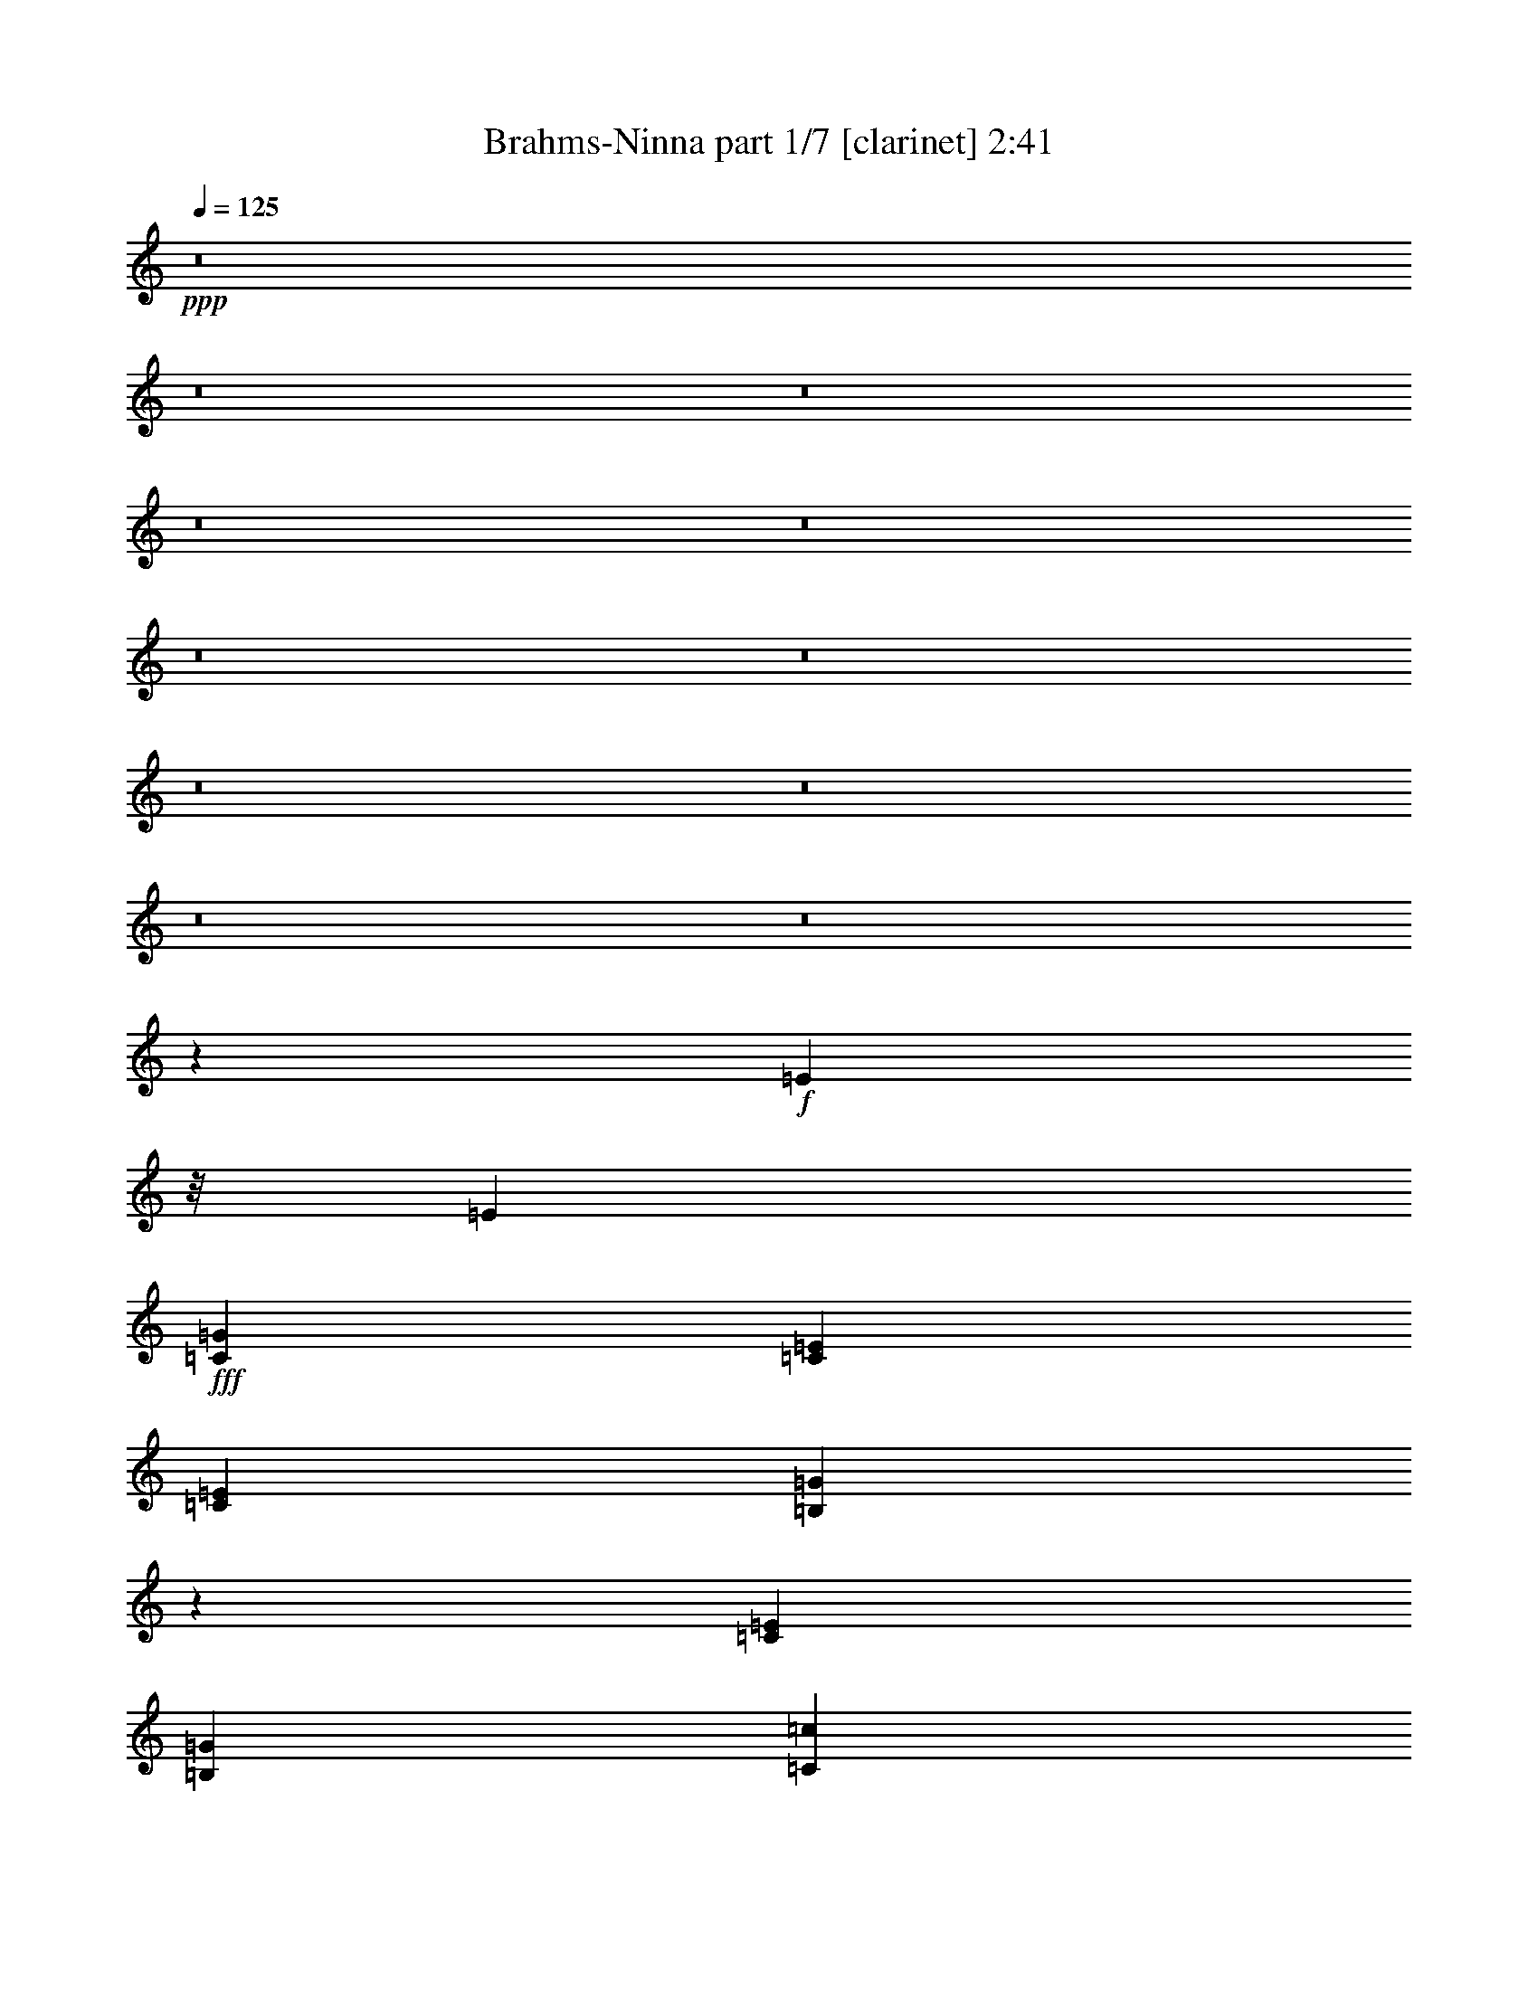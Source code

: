 % Produced with Bruzo's Transcoding Environment
% Transcribed by  Bruzo

X:1
T:  Brahms-Ninna part 1/7 [clarinet] 2:41
Z: Transcribed with BruTE 50
L: 1/4
Q: 125
K: C
+ppp+
z8
z8
z8
z8
z8
z8
z8
z8
z8
z8
z8
z52105/13228
+f+
[=E8171/13228]
z/8
[=E39217/52912]
+fff+
[=C116321/52912=G116321/52912]
[=C19649/26456=E19649/26456]
[=C38471/26456=E38471/26456]
[=B,14431/6614=G14431/6614]
z40009/52912
[=C39379/52912=E39379/52912]
[=B,19649/26456=G19649/26456]
[=C38471/26456=c38471/26456]
[=D58947/26456=B58947/26456]
[=F37563/52912=A37563/52912]
[=F78677/52912=A78677/52912]
[=E4979/6614=G4979/6614]
z18555/26456
[=D19649/26456]
[=C19649/26456=E19649/26456]
[=B,76861/52912=F76861/52912]
[=B,78677/52912=D78677/52912]
[=D19649/26456]
[=C19649/26456=E19649/26456]
[=B,116447/52912=F116447/52912]
z19505/26456
[=B,37725/52912=D37725/52912]
[=D19649/26456=F19649/26456]
[=G19649/26456=B19649/26456]
[=F19649/26456=A19649/26456]
[=E38471/26456=G38471/26456]
[=D78515/52912=B78515/52912]
[=E116201/52912=c116201/52912]
z19709/26456
[=C39217/52912]
[=C37725/52912]
[=C155457/52912=c155457/52912]
[=C39379/52912=A39379/52912]
[=D19649/26456=F19649/26456]
[=E115793/52912=G115793/52912]
z39745/52912
+f+
[=E19649/26456]
+fff+
[=C39217/52912]
[=B,77023/52912=F77023/52912]
[=B,19649/13228=G19649/13228]
[=F38471/26456=A38471/26456]
[=E57733/26456=G57733/26456]
z5009/6614
[=C39217/52912]
[=C39379/52912]
[=C155457/52912=c155457/52912]
[=C39379/52912=A39379/52912]
[=D9411/13228=F9411/13228]
[=E59223/26456=G59223/26456]
z9273/13228
+f+
[=E19649/26456]
+fff+
[=C39217/52912]
[=B,77023/52912=F77023/52912]
[=B,19649/13228=E19649/13228]
[=B,19649/13228=D19649/13228]
[=C156149/52912]
z231869/52912
[=F8171/13228]
z/8
[=F39217/52912]
[^G7265/3307]
[=F32765/52912]
z/8
[=F38471/26456]
[^G118455/52912]
z37083/52912
[=F39217/52912]
[^G39379/52912]
[^c38471/26456]
[=c58947/26456]
[^A8171/13228]
z/8
[^A38471/26456]
[^G9883/13228]
z4883/6614
[^D9411/13228]
[=F39217/52912]
[^F78677/52912]
[^D34979/26456]
z873/6614
[^D39217/52912]
[=F39379/52912]
[^F116147/52912]
z19655/26456
[^D39379/52912]
[^F9411/13228]
[=c39217/52912]
[^A39379/52912]
[^G38471/26456]
[=c78515/52912]
[^c115901/52912]
z59157/26456
[^C,77769/26456^A,77769/26456^C77769/26456^A77769/26456^c77769/26456]
[^C,37563/52912^A,37563/52912^C37563/52912^A37563/52912]
[^D,39379/52912^F,39379/52912^D39379/52912^F39379/52912]
[=F,115493/52912^G,115493/52912=F115493/52912^G115493/52912]
z9991/13228
[=F,39379/52912=F39379/52912]
[^C,19649/26456^C19649/26456]
[=C,38471/26456^D,38471/26456^F,38471/26456=C38471/26456^D38471/26456^F38471/26456]
[=C,19649/13228=F,19649/13228^G,19649/13228=C19649/13228=F19649/13228^G19649/13228]
[=C,76861/52912^F,76861/52912^A,76861/52912=C76861/52912^F76861/52912^A76861/52912]
[^C,59277/26456=F,59277/26456^G,59277/26456^C59277/26456=F59277/26456^G59277/26456]
z37065/52912
[^C,16191/26456^C16191/26456]
z6835/52912
[^C,39379/52912^C39379/52912]
[^C,77769/26456^A,77769/26456^C77769/26456^A77769/26456^c77769/26456]
[^C,19649/26456^A,19649/26456^C19649/26456^A19649/26456]
[^D,19649/26456^F,19649/26456^D19649/26456^F19649/26456]
[=F,29123/13228^G,29123/13228=F29123/13228^G29123/13228]
z19523/26456
[=F,9411/13228=F9411/13228]
[^C,39217/52912^C39217/52912]
[=C,78677/52912^F,78677/52912=C78677/52912^F78677/52912]
[=C,38471/26456=F,38471/26456=C38471/26456=F38471/26456]
[=C,19649/13228^D,19649/13228=C19649/13228^D19649/13228]
[^C,115955/26456^C115955/26456]
z8
z8
z8
z8
z165517/26456
[^C,8171/13228^C8171/13228]
z/8
[^C,29815/52912^C29815/52912]
z9401/52912
[^C,38905/13228^A,38905/13228^C38905/13228^A38905/13228^c38905/13228]
[^C,2451/3307^A,2451/3307^C2451/3307^A2451/3307]
[^D,18863/26456^F,18863/26456^D18863/26456^F18863/26456]
[=F,29625/13228^G,29625/13228=F29625/13228^G29625/13228]
z18519/26456
[=F,19649/26456=F19649/26456]
[^C,19649/26456^C19649/26456]
[=C,38471/26456^D,38471/26456^F,38471/26456=C38471/26456^D38471/26456^F38471/26456]
[=C,78515/52912=F,78515/52912^G,78515/52912=C78515/52912=F78515/52912^G78515/52912]
[=C,38471/26456^F,38471/26456^A,38471/26456=C38471/26456^F38471/26456^A38471/26456]
[^C,59127/26456=F,59127/26456^G,59127/26456^C59127/26456=F59127/26456^G59127/26456]
z19509/26456
[^C,30429/52912^C30429/52912]
z451/3307
[^C,19649/26456^C19649/26456]
[^C,77769/26456^A,77769/26456^C77769/26456^A77769/26456^c77769/26456]
[^C,39217/52912^A,39217/52912^C39217/52912^A39217/52912]
[^D,39379/52912^F,39379/52912^D39379/52912^F39379/52912]
[=F,7262/3307^G,7262/3307=F7262/3307^G7262/3307]
z2454/3307
[=F,39379/52912=F39379/52912]
[^C,37645/52912^C37645/52912]
[=C,19649/13228^F,19649/13228=C19649/13228^F19649/13228]
[=C,38471/26456=F,38471/26456=C38471/26456=F38471/26456]
[=C,78515/52912^D,78515/52912=C78515/52912^D78515/52912]
[^C,117499/26456^C117499/26456]
z8
z8
z8
z5

X:2
T:  Brahms-Ninna part 2/7 [horn] 2:41
Z: Transcribed with BruTE 80
L: 1/4
Q: 125
K: C
+ppp+
z8
z8
z63163/26456
+mf+
[=B,8-^D8-^F8-]
[=B,11243/13228^D11243/13228^F11243/13228]
+ff+
[=B,232399/52912=E232399/52912^G232399/52912]
+mf+
[=B,234215/52912^D234215/52912^F234215/52912]
[^A,8-^C8-^F8-]
[^A,69363/13228^C69363/13228^F69363/13228]
[=B,14530/3307^D14530/3307^F14530/3307]
+ff+
[=B,117067/26456=E117067/26456^G117067/26456]
+mf+
[=B,232399/52912^D232399/52912^F232399/52912]
[^A,234215/52912^C234215/52912^F234215/52912]
[=B,117067/26456^D117067/26456^F117067/26456]
+ff+
[=B,232399/52912=E232399/52912^G232399/52912]
+mf+
[=B,234215/52912^D234215/52912^F234215/52912]
[^A,14530/3307^C14530/3307^F14530/3307]
[=B,117067/26456^D117067/26456^F117067/26456]
[=B,234053/52912=F234053/52912=G234053/52912=B234053/52912=f234053/52912=g234053/52912]
+ff+
[=C8-=E8-=G8-]
[=C43399/52912=E43399/52912=G43399/52912]
+f+
[=C232399/52912=F232399/52912=A232399/52912]
+ff+
[=C234215/52912=E234215/52912=G234215/52912]
[=B,8-=F8-=G8-]
[=B,277371/52912=F277371/52912=G277371/52912]
[=C232561/52912=E232561/52912=G232561/52912]
+f+
[=C117067/26456=F117067/26456=A117067/26456]
+ff+
[=C234053/52912=E234053/52912=G234053/52912]
[=B,232561/52912=F232561/52912=G232561/52912]
[=C117067/26456=E117067/26456=G117067/26456]
+f+
[=C14530/3307=F14530/3307=A14530/3307]
+ff+
[=C234053/52912=E234053/52912=G234053/52912]
[=B,234215/52912=F234215/52912=G234215/52912]
[=C14530/3307=E14530/3307=G14530/3307]
[=C234053/52912^F234053/52912^G234053/52912]
[^C8-=F8-^G8-]
[^C43399/52912=F43399/52912^G43399/52912]
+mf+
[^A,117067/26456^C117067/26456^F117067/26456]
+ff+
[^C232399/52912=F232399/52912^G232399/52912]
[=C8-^F8-^G8-]
[=C69363/13228^F69363/13228^G69363/13228]
[^C234215/52912=F234215/52912^G234215/52912]
+mf+
[^C14530/3307^F14530/3307^A14530/3307]
+ff+
[^C117067/26456=F117067/26456^G117067/26456]
[=C232399/52912^F232399/52912^G232399/52912]
[^C234215/52912=F234215/52912^G234215/52912]
+mf+
[^C117067/26456^F117067/26456^A117067/26456]
+ff+
[^C232399/52912=F232399/52912^G232399/52912]
[=C234215/52912^F234215/52912^G234215/52912]
[^C14530/3307=F14530/3307^G14530/3307]
+fff+
[^C117067/26456=F117067/26456^G117067/26456]
+ff+
[^C8-=F8-^G8-]
[^C21659/26456=F21659/26456^G21659/26456]
+mf+
[^A,117067/26456^C117067/26456^F117067/26456]
+ff+
[^C232399/52912=F232399/52912^G232399/52912]
[=C8-^F8-^G8-]
[=C277533/52912^F277533/52912^G277533/52912]
[^C58513/13228=F58513/13228^G58513/13228]
+mf+
[^C116281/26456^F116281/26456^A116281/26456]
+ff+
[^C117067/26456=F117067/26456^G117067/26456]
[=C232399/52912^F232399/52912^G232399/52912]
[^C234215/52912=F234215/52912^G234215/52912]
+mf+
[^C117067/26456^F117067/26456^A117067/26456]
+ff+
[^C14530/3307=F14530/3307^G14530/3307]
[=C234053/52912^F234053/52912^G234053/52912]
[^C117499/26456=F117499/26456^G117499/26456]
z8
z8
z8
z5

X:3
T:  Brahms-Ninna part 3/7 [bagpipes] 2:41
Z: Transcribed with BruTE 10
L: 1/4
Q: 125
K: C
+ppp+
z22869/26456
+mp+
[^F,226743/52912=B,226743/52912]
+mf+
[^F,116465/26456-^G,116465/26456=B,116465/26456-]
+mp+
[^C,1591/6614-=E,1591/6614-^F,1591/6614=B,1591/6614-]
[^C,105079/26456-=E,105079/26456=B,105079/26456]
[^C,692/3307=E,692/3307=B,692/3307-]
[^D,23/16-^F,23/16-=B,23/16-]
+f+
[=D,7453/52912-^D,7453/52912^F,7453/52912-=B,7453/52912-]
[=D,26315/26456-^F,26315/26456-=B,26315/26456]
[=D,17483/52912^F,17483/52912]
+fff+
[^C,/8-=D,/8^F,/8-^A,/8-^D/8-]
[^C,24951/52912-^F,24951/52912-^A,24951/52912-^D24951/52912]
+mp+
[^C,1913/13228^F,1913/13228^A,1913/13228]
+fff+
[^C,2002/3307-^F,2002/3307-^A,2002/3307-^D2002/3307]
+mp+
[^C,7779/52912^F,7779/52912^A,7779/52912]
+fff+
[^F112501/52912-]
[^D/8-^F/8]
[^D27723/52912]
z/8
[^D40341/26456]
[^F58321/26456]
z36729/52912
[^D41465/52912]
[^F2512/3307]
[=B18863/13228]
[^A58865/26456]
[^G4045/6614]
z6857/52912
[^G38851/26456]
[^F4725/6614]
z35647/52912
[^C4675/6614-]
[^C/8^D/8-]
[^D34255/52912-]
[^D/8=E/8-]
[=E67349/52912-]
[^C/8-=E/8]
[^C2519/3307]
z34903/52912
[^C18781/26456-]
[^C/8^D/8-]
[^D35827/52912]
[=E119891/52912]
z8167/13228
[^C42277/52912]
[=E39217/52912]
[^A40869/52912]
[^G35097/52912-]
[^F/8-^G/8]
[^F73039/52912]
[^A40043/26456]
[=B29105/13228]
z38373/52912
[=B,38389/52912]
[=B32369/52912]
z6929/52912
[=B155457/52912]
[^G37889/52912]
[=E19947/26456]
[^F116987/52912]
z36465/52912
[^D41533/52912]
[=B,18409/26456]
[=E9899/6614]
[^F77917/52912]
[^G38851/26456]
[^F29165/13228]
z19473/26456
[=B,10031/13228]
[=B8171/13228]
z/8
[=B77769/26456]
[^G18077/26456]
[=E39813/52912]
[^F58207/26456]
z37119/52912
[^D41533/52912]
[=B,17623/26456-]
[=B,/8=E/8-]
[=E68757/52912-]
[^D/8-=E/8]
[^D70573/52912-]
[^C/8-^D/8]
[^C4835/3307]
[=B,155541/52912]
z116693/26456
[=E,8171/13228=E8171/13228]
z/8
[=E,19981/26456=E19981/26456]
[=G,112269/52912-=G112269/52912-]
[=E,/8-=G,/8=E/8-=G/8]
[=E,29377/52912=E29377/52912]
z/8
[=E,77687/52912=E77687/52912]
[=G,116193/52912=G116193/52912]
z38519/52912
[=E,10031/13228=E10031/13228]
[=G,17623/26456-=G17623/26456-]
[=G,/8=C/8-=G/8=c/8-]
[=C75125/52912=c75125/52912]
[=B,113097/52912-=B113097/52912-]
[=A,/8-=B,/8=A/8-=B/8]
[=A,13821/26456=A13821/26456]
z/8
[=A,39711/26456=A39711/26456]
[=G,40577/52912=G40577/52912]
z3987/6614
[=D,21511/26456=D21511/26456]
[=E,10197/13228=E10197/13228]
[=F,68339/52912-=F68339/52912-]
[=D,/8-=F,/8=D/8-=F/8]
[=D,37685/26456=D37685/26456]
[=D,9929/13228-=D9929/13228-]
[=D,/8=E,/8-=D/8=E/8-]
[=E,37481/52912=E37481/52912]
[=F,116447/52912=F116447/52912]
z33795/52912
[=D,10735/13228=D10735/13228]
[=F,19649/26456=F19649/26456]
[=B,2363/3307=B2363/3307]
[=A,40043/52912=A40043/52912]
[=G,77687/52912=G77687/52912]
[=B,36859/26456-=B36859/26456-]
[=B,/8=C/8-=B/8=c/8-]
[=C7149/3307=c7149/3307]
z35693/52912
[=C,32603/52912-=C32603/52912]
[=C,/8]
[=C,4995/6614=C4995/6614]
[=C155457/52912=c155457/52912]
[=A,40869/52912=A40869/52912]
[=F,38553/52912=F38553/52912]
[=G,58269/26456=G58269/26456]
z38255/52912
[=E,8439/13228-=E8439/13228-]
[=C,/8-=E,/8=C/8-=E/8]
[=C,39635/52912=C39635/52912]
[=F,38139/26456=F38139/26456]
[=G,4659/3307-=G4659/3307-]
[=G,/8=A,/8-=G/8=A/8-]
[=A,18595/13228=A18595/13228]
[=G,116211/52912=G116211/52912]
z36347/52912
[=C,32603/52912-=C32603/52912]
[=C,/8]
[=C,38307/52912-=C38307/52912]
[=C,/8=C/8-=c/8-]
[=C148843/52912-=c148843/52912-]
[=A,/8-=C/8=A/8-=c/8]
[=A,18781/26456=A18781/26456]
[=F,36899/52912=F36899/52912]
[=G,119191/52912=G119191/52912]
z17801/26456
[=E,8439/13228-=E8439/13228-]
[=C,/8-=E,/8=C/8-=E/8]
[=C,39635/52912=C39635/52912]
[=F,75533/52912=F75533/52912]
[=E,74871/52912-=E74871/52912-]
[=D,/8-=E,/8=D/8-=E/8]
[=D,70165/52912-=D70165/52912-]
[=C,/8-=D,/8=C/8-=D/8]
[=C,156567/52912=C156567/52912]
z57781/13228
[=F,8171/13228]
z/8
[=F,8605/13228-]
[=F,/8^G,/8-]
[^G,114423/52912]
[=F,32765/52912]
z/8
[=F,18863/13228]
[^G,60345/26456]
z18169/26456
[=F,8605/13228-]
[=F,/8^G,/8-]
[^G,15265/26456-]
[^G,/8^C/8-]
[^C71073/52912-]
[=C/8-^C/8]
[=C14789/6614]
[^A,8171/13228]
z/8
[^A,8925/6614-]
[^G,/8-^A,/8]
[^G,9615/13228]
z38319/52912
[^D,9411/13228]
[=F,39217/52912]
[^F,78677/52912]
[^D,8791/6614]
z/8
[^D,39217/52912]
[=F,39379/52912]
[^F,29223/13228]
z38565/52912
[^D,39379/52912]
[^F,31357/52912-]
[^F,/8=C/8-]
[=C39635/52912]
[^A,33837/52912-]
[^G,/8-^A,/8]
[^G,34419/26456-]
[^G,/8=C/8-]
[=C17789/13228-]
[=C/8^C/8-]
[^C14633/6614]
z2203/3307
[^C8171/13228]
z/8
[^C34585/52912]
z7693/52912
[^c152231/52912-]
[^A/8-^c/8]
[^A8713/13228]
[^F40273/52912]
[^G115493/52912]
z9991/13228
[=F15801/26456-]
[^C/8-=F/8]
[^C39567/52912]
[^F19459/13228]
[^G73799/52912-]
[^G/8^A/8-]
[^A18761/13228]
[^G59277/26456]
z32595/52912
[^C32603/52912]
z/8
[^C42359/52912]
[^c77769/26456]
[^A19947/26456]
[^F2512/3307]
[^G29123/13228]
z19523/26456
[=F29867/52912-]
[^C/8-=F/8]
[^C19743/26456]
[^F79571/52912]
[=F70655/52912-]
[^D/8-=F/8]
[^D17623/13228-]
[^C/8-^D/8]
[^C233073/52912]
z156027/52912
[=F4059/6614]
z6907/52912
[=F19649/26456]
[^G116159/52912]
[=F32749/52912]
z3315/26456
[=F76861/52912]
[^G29559/13228]
z39037/52912
[=F37563/52912]
[^G37889/52912]
[^c9401/6614-]
[=c/8-^c/8]
[=c56507/26456]
[^A8171/13228]
z/8
[^A4902/3307]
[^G2452/3307]
z2274/3307
[^D42277/52912]
[=F18335/26456]
[^F18321/13228-]
[^D/8-^F/8]
[^D67021/52912]
z/8
[^D21139/26456]
[=F9601/13228]
[^F116741/52912]
z36711/52912
[^D41303/52912]
[^F8869/13228-]
[^F/8=c/8-]
[=c34337/52912]
[^A10197/13228]
[^G36859/26456-]
[^G/8=c/8-]
[=c18429/13228]
[^c58505/26456]
z8887/13228
[^C8171/13228]
z/8
[^C34285/52912]
z989/6614
[^c19039/6614-]
[^A/8-^c/8]
[^A16599/26456-]
[^F/8-^A/8]
[^F35313/52912]
[^G29625/13228]
z18519/26456
[=F31521/52912-]
[^C/8-=F/8]
[^C39567/52912]
[^F19459/13228]
[^G77025/52912]
[^A4902/3307]
[^G59127/26456]
z34549/52912
[^C15515/26456]
z/8
[^C21139/26456]
[^c77769/26456]
[^A39813/52912]
[^F40273/52912]
[^G7262/3307]
z2454/3307
[=F17455/26456-]
[^C/8-=F/8]
[^C17303/26456]
[^F39745/26456]
[=F70655/52912-]
[^D/8-=F/8]
[^D70411/52912-]
[^C/8-^D/8]
[^C235281/52912]
+f+
[^C,34619/13228-^G,34619/13228-^C34619/13228-]
[=C,/8^C,/8-^G,/8=C/8^C/8]
[=C,/8-^C,/8^G,/8-=C/8-^C/8-]
[=C,7205/52912-^G,7205/52912-=C7205/52912-^C7205/52912]
[=C,29927/26456-^G,29927/26456=C29927/26456]
[=C,12873/52912^G,12873/52912-^A,12873/52912-=C12873/52912]
[^G,3-^A,3-]
[^C,8063/6614-^G,8063/6614-^A,8063/6614-]
[^C,3/16^D,3/16-^G,3/16-^A,3/16-^F,3/16-]
[^D,11835/52912-^F,11835/52912-^G,11835/52912^A,11835/52912-]
+mp+
[^D,106921/26456-^F,106921/26456-^A,106921/26456-]
+mf+
[^D,3/16^F,3/16-^G,3/16-^A,3/16-^C3/16-]
[^F,74825/26456-^G,74825/26456-^A,74825/26456-^C74825/26456]
+f+
[^F,1415/6614-^G,1415/6614-^A,1415/6614=C1415/6614-]
[^F,11/8-^G,11/8-=C11/8-]
[^C,5851/26456-^F,5851/26456^G,5851/26456=C5851/26456-=F,5851/26456-]
[^C,2631/13228-=F,2631/13228-=C2631/13228^C2631/13228-]
+mf+
[^C,208599/52912=F,208599/52912^C208599/52912]
z7


X:5
T:  Brahms-Ninna part 5/7 [harp] 2:41
Z: Transcribed with BruTE 70
L: 1/4
Q: 125
K: C
+ppp+
z19845/26456
+mf+
[^F,11/8-=B,11/8-^D11/8^d11/8-]
+f+
[^F,5061/26456-=B,5061/26456-^d5061/26456^F5061/26456-=e5061/26456-]
[^F,34623/26456-=B,34623/26456-^F34623/26456=e34623/26456-]
+mf+
[^F,13/16-=B,13/16-=e13/16]
+f+
[^F,3655/26456-=B,3655/26456=E3655/26456-^f3655/26456-]
[^F,/2-=E/2-^f/2]
[^F,4727/26456-=E4727/26456=B,4727/26456-^D4727/26456-^f4727/26456-]
[^F,11/8-=B,11/8^D11/8-^f11/8-]
[^F,/8-=B,/8-^D/8-=e/8-^f/8]
[^F,68755/52912=B,68755/52912-^D68755/52912-=e68755/52912-]
[=B,/8^D/8=e/8-]
+p+
[=e36873/52912]
+mp+
[^d39297/52912]
+mf+
[^C,21/16-^G,21/16-=B,21/16-=E21/16-=B21/16-=b21/16]
[^C,/8^G,/8-=B,/8-=E/8=B/8]
[^D,3/2^G,3/2-=B,3/2^D3/2-^G3/2-^g3/2-]
+f+
[=E,/8-^G,/8-^C/8-^D/8^G/8-^g/8-]
[=E,11/16^G,11/16-^C11/16-^G11/16-^g11/16-]
[^G,15377/26456^C15377/26456-^G15377/26456-^g15377/26456-]
[^C/8^D/8-^G/8-^g/8-]
+mf+
[^D34337/26456^G34337/26456-^g34337/26456-]
+p+
[^G/8-^g/8-]
+f+
[=D8781/6614^G8781/6614-^g8781/6614-]
+p+
[^G/8-^g/8-]
+mp+
[^C3/16-^F3/16-^G3/16^f3/16-^g3/16]
+p+
[^C52241/52912-^F52241/52912-^f52241/52912]
[^C/8^F/8-]
+pp+
[^F/8]
z5323/6614
+p+
[=B,19649/26456^F19649/26456-]
+mp+
[^D11/16-^F11/16=B11/16-]
[^D3/4-^F3/4-=B3/4-]
[=B,3/4^D3/4-^F3/4-=B3/4-]
[=B,/4^D/4-^F/4-=B/4-]
[^D6807/26456^F6807/26456-=B6807/26456]
+pp+
[^F7021/52912]
z43575/52912
+p+
[=B,3/8^F3/8-]
+pp+
[^F3/16-]
+mp+
[=B,6421/26456-^F6421/26456^D6421/26456-=B6421/26456-^d6421/26456-]
[=B,1^D1-^F1-=B1-^d1-]
[^D3/16^F3/16-=B3/16-^d3/16-]
[=B,3/16-^F3/16=B3/16-^d3/16-]
[=B,65399/52912-^D65399/52912-^F65399/52912-=B65399/52912^d65399/52912]
[=B,654/3307^D654/3307^F654/3307]
z42911/52912
+p+
[=E39217/52912=B39217/52912-]
+mp+
[^G11/16-=B11/16=e11/16-]
[^G3/4-=B3/4-=e3/4-]
[=E3/4^G3/4-=B3/4-=e3/4-]
[=E/4^G/4-=B/4-=e/4-]
[^G13695/52912=B13695/52912-=e13695/52912]
+pp+
[=B3347/26456]
z22737/26456
+p+
[=B,5/16^F5/16-]
+pp+
[^F3/16-]
+mp+
[=B,7963/52912-^F7963/52912-^D7963/52912-]
[=B,/8-^D/8-^F/8=B/8-^d/8-]
[=B,1^D1-^F1-=B1-^d1-]
[^D3/16^F3/16-=B3/16-^d3/16-]
[=B,3/16-^F3/16=B3/16-^d3/16-]
[=B,64791/52912-^D64791/52912-^F64791/52912-=B64791/52912^d64791/52912]
[=B,10745/52912^D10745/52912^F10745/52912]
z43239/52912
+p+
[=E39297/52912^c39297/52912-]
+mf+
[^A3/4-^c3/4=e3/4-]
[^A11/16-^c11/16-=e11/16-]
[=E3/4^A3/4-^c3/4-=e3/4-]
[=E/4^A/4-^c/4-=e/4-]
[^A13367/52912^c13367/52912-=e13367/52912]
+pp+
[^c/8]
z22941/26456
+mp+
[=E3/8^c3/8-]
+pp+
[^c/8-]
+mp+
[=E7801/52912-^c7801/52912-^A7801/52912-]
+mf+
[=E/8-^A/8-^c/8=e/8-^a/8-]
[=E1^A1-^c1-=e1-^a1-]
[^A3/16^c3/16-=e3/16-^a3/16-]
[=E3/16-^c3/16=e3/16-^a3/16-]
[=E17065/13228-^A17065/13228-^c17065/13228-=e17065/13228^a17065/13228]
+mp+
[=E10337/52912^A10337/52912^c10337/52912]
z20089/26456
+p+
[=E39379/52912^c39379/52912-]
+mf+
[^A3/4-^c3/4=e3/4-]
[^A3/4-^c3/4-=e3/4-]
[=E11/16^A11/16-^c11/16-=e11/16-]
[=E/4^A/4-^c/4-=e/4-]
[^A13039/52912^c13039/52912-=e13039/52912]
+pp+
[^c/8]
z46209/52912
+p+
[=B,3/8^F3/8-]
+pp+
[^F3/16-]
+mp+
[=B,6421/26456-^F6421/26456^D6421/26456-=B6421/26456-^d6421/26456-]
[=B,15/16^D15/16-^F15/16-=B15/16-^d15/16-]
[^D3/16^F3/16-=B3/16-^d3/16-]
[=B,3/16-^F3/16=B3/16-^d3/16-]
[=B,69833/52912-^D69833/52912-^F69833/52912-=B69833/52912^d69833/52912]
[=B,5005/26456^D5005/26456^F5005/26456]
z42239/52912
+p+
[=E37645/52912=B37645/52912-]
+mp+
[^G3/4-=B3/4=e3/4-]
[^G3/4-=B3/4-=e3/4-]
[=E3/4^G3/4-=B3/4-=e3/4-]
[=E/4^G/4-=B/4-=e/4-]
[^G8653/52912=B8653/52912-=e8653/52912]
+pp+
[=B3683/26456]
z46537/52912
+p+
[=B,3/8^F3/8-]
+pp+
[^F3/16-]
+mp+
[=B,1595/6614-^F1595/6614^D1595/6614-=B1595/6614-^d1595/6614-]
[=B,1^D1-^F1-=B1-^d1-]
[^D3/16^F3/16-=B3/16-^d3/16-]
[=B,/8-^F/8=B/8-^d/8-]
[=B,69915/52912-^D69915/52912-^F69915/52912-=B69915/52912^d69915/52912]
[=B,4841/26456^D4841/26456^F4841/26456]
z42485/52912
[=E3/8^c3/8-]
+pp+
[^c3/16-]
+mp+
[=E601/3307-^c601/3307^A601/3307-]
+mf+
[=E1^A1-^c1-=e1-^a1-]
[^A3/16^c3/16-=e3/16-^a3/16-]
[=E3/16-^c3/16=e3/16-^a3/16-]
[=E8719/6614-^A8719/6614-^c8719/6614-=e8719/6614^a8719/6614]
+mp+
[=E10427/52912^A10427/52912^c10427/52912]
z20125/26456
+p+
[=B,3/8^F3/8-]
+pp+
[^F3/16-]
+mp+
[=B,12841/52912-^F12841/52912^D12841/52912-=B12841/52912-^d12841/52912-]
[=B,1^D1-^F1-=B1-^d1-]
[^D3/16^F3/16-=B3/16-^d3/16-]
[=B,3/16-^F3/16=B3/16-^d3/16-]
[=B,8175/6614-^D8175/6614-^F8175/6614-=B8175/6614^d8175/6614]
[=B,5241/26456^D5241/26456^F5241/26456]
z42893/52912
+p+
[=E39217/52912=B39217/52912-]
+mp+
[^G11/16-=B11/16=e11/16-]
[^G3/4-=B3/4-=e3/4-]
[=E3/4^G3/4-=B3/4-=e3/4-]
[=E/4^G/4-=B/4-=e/4-]
[^G13695/52912=B13695/52912-=e13695/52912]
+pp+
[=B839/6614]
z45537/52912
+p+
[=B,5/16^F5/16-]
+pp+
[^F3/16-]
+mp+
[=B,3941/26456-^F3941/26456-^D3941/26456-]
[=B,/8-^D/8-^F/8=B/8-^d/8-]
[=B,1^D1-^F1-=B1-^d1-]
[^D3/16^F3/16-=B3/16-^d3/16-]
[=B,3/16-^F3/16=B3/16-^d3/16-]
[=B,8109/6614-^D8109/6614-^F8109/6614-=B8109/6614^d8109/6614]
[=B,5341/26456^D5341/26456^F5341/26456]
z10805/13228
[=E3/8^c3/8-]
+pp+
[^c3/16-]
+mf+
[=E6421/26456-^c6421/26456^A6421/26456-=e6421/26456-^a6421/26456-]
[=E15/16^A15/16-^c15/16-=e15/16-^a15/16-]
[^A/8^c/8-=e/8-^a/8-]
[^c/8-=e/8-^a/8-]
[=E/8-^c/8=e/8-^a/8-]
[=E69833/52912-^A69833/52912-^c69833/52912-=e69833/52912^a69833/52912]
+mp+
[=E2423/13228^A2423/13228^c2423/13228]
z42557/52912
+p+
[=B,3/8^F3/8-]
+pp+
[^F/8-]
+mp+
[=B,6421/26456-^F6421/26456^D6421/26456-]
[=B,1^D1-^F1-=B1-^d1-]
[^D3/16^F3/16-=B3/16-^d3/16-]
[=B,3/16-^F3/16=B3/16-^d3/16-]
[=B,69833/52912-^D69833/52912-^F69833/52912-=B69833/52912^d69833/52912]
[=B,881/6614^D881/6614^F881/6614]
z10887/13228
+p+
[=F,19285/52912]
z2547/13228
+mf+
[=F,6525/26456-=B,6525/26456-=F6525/26456=B6525/26456-]
[=F,1=B,1-=F1-=B1-]
[=B,3/16=F3/16-=B3/16-]
[=F,3/16-=F3/16=B3/16-]
[=F,8175/6614-=B,8175/6614-=F8175/6614-=B8175/6614]
+mp+
[=F,2643/13228=B,2643/13228=F2643/13228]
z42803/52912
+p+
[=C39379/52912=G39379/52912-]
+mp+
[=E11/16-=G11/16=c11/16-]
[=E3/4-=G3/4-=c3/4-]
[=C3/4=E3/4-=G3/4-=c3/4-]
[=C/4=E/4-=G/4-=c/4-]
[=E13533/52912=G13533/52912-=c13533/52912]
+pp+
[=G3401/26456]
z5691/6614
+p+
[=C5/16=G5/16-]
+pp+
[=G3/16-]
+mp+
[=C3941/26456-=G3941/26456-=E3941/26456-]
[=C/8-=E/8-=G/8=c/8-=e/8-]
[=C1=E1-=G1-=c1-=e1-]
[=E3/16=G3/16-=c3/16-=e3/16-]
[=C3/16-=G3/16=c3/16-=e3/16-]
[=C8109/6614-=E8109/6614-=G8109/6614-=c8109/6614=e8109/6614]
[=C10691/52912=E10691/52912=G10691/52912]
z43211/52912
+p+
[=F39217/52912=c39217/52912-]
+mf+
[=A3/4-=c3/4=f3/4-]
[=A11/16-=c11/16-=f11/16-]
[=F3/4=A3/4-=c3/4-=f3/4-]
[=F/4=A/4-=c/4-=f/4-]
[=A13475/52912=c13475/52912-=f13475/52912]
+pp+
[=c/8]
z45855/52912
+p+
[=C3/8=G3/8-]
+pp+
[=G3/16-]
+mp+
[=C11189/52912-=G11189/52912=E11189/52912-=c11189/52912-=e11189/52912-]
[=C1=E1-=G1-=c1-=e1-]
[=E3/16=G3/16-=c3/16-=e3/16-]
[=C3/16-=G3/16=c3/16-=e3/16-]
[=C68179/52912-=E68179/52912-=G68179/52912-=c68179/52912=e68179/52912]
[=C2591/13228=E2591/13228=G2591/13228]
z19913/26456
+p+
[=F,39379/52912]
+mf+
[=B,3/4-=F3/4]
[=B,11/16-=F11/16-]
[=F,3/4=B,3/4-=F3/4-]
[=F,/4=B,/4-=F/4-]
[=B,/4=F/4-]
+mp+
[=F6777/52912]
z22929/26456
+p+
[=F,10141/26456]
z4555/26456
+mp+
[=F,4953/26456-=B,4953/26456-]
+mf+
[=F,1=B,1-=F1-=B1-]
[=B,3/16=F3/16-=B3/16-]
[=F,3/16-=F3/16=B3/16-]
[=F,21/16-=B,21/16-=F21/16-=B21/16]
+mp+
[=F,10747/52912=B,10747/52912=F10747/52912]
z20117/26456
+p+
[=F,39217/52912]
+mf+
[=B,3/4-=F3/4]
[=B,3/4-=F3/4-]
[=F,11/16=B,11/16-=F11/16-]
[=F,/4=B,/4-=F/4-]
[=B,13145/52912=F13145/52912-]
+mp+
[=F/8]
z11607/13228
+p+
[=C3/8=G3/8-]
+pp+
[=G3/16-]
+mp+
[=C12923/52912-=G12923/52912=E12923/52912-=c12923/52912-=e12923/52912-]
[=C1=E1-=G1-=c1-=e1-]
[=E3/16=G3/16-=c3/16-=e3/16-]
[=C/8-=G/8=c/8-=e/8-]
[=C8719/6614-=E8719/6614-=G8719/6614-=c8719/6614=e8719/6614]
[=C9791/52912=E9791/52912=G9791/52912]
z42539/52912
+p+
[=F37645/52912=c37645/52912-]
+mf+
[=A3/4-=c3/4=f3/4-]
[=A3/4-=c3/4-=f3/4-]
[=F3/4=A3/4-=c3/4-=f3/4-]
[=F/4=A/4-=c/4-=f/4-]
[=A1495/6614=c1495/6614-=f1495/6614]
+pp+
[=c3533/26456]
z21765/26456
+p+
[=C3/8=G3/8-]
+pp+
[=G3/16-]
+mp+
[=C1595/6614-=G1595/6614=E1595/6614-=c1595/6614-=e1595/6614-]
[=C1=E1-=G1-=c1-=e1-]
[=E3/16=G3/16-=c3/16-=e3/16-]
[=C3/16-=G3/16=c3/16-=e3/16-]
[=C65481/52912-=E65481/52912-=G65481/52912-=c65481/52912=e65481/52912]
[=C10509/52912=E10509/52912=G10509/52912]
z21271/26456
+p+
[=F,37563/52912]
+mf+
[=B,3/4-=F3/4]
[=B,3/4-=F3/4-]
[=F,3/4=B,3/4-=F3/4-]
[=F,/4=B,/4-=F/4-]
[=B,12491/52912=F12491/52912-]
+mp+
[=F/8]
z2736/3307
+p+
[=C3/8=G3/8-]
+pp+
[=G3/16-]
+mp+
[=C6461/26456-=G6461/26456=E6461/26456-=c6461/26456-=e6461/26456-]
[=C1=E1-=G1-=c1-=e1-]
[=E3/16=G3/16-=c3/16-=e3/16-]
[=C3/16-=G3/16=c3/16-=e3/16-]
[=C8175/6614-=E8175/6614-=G8175/6614-=c8175/6614=e8175/6614]
[=C5091/26456=E5091/26456=G5091/26456]
z43193/52912
+p+
[=F19649/26456=c19649/26456-]
+mf+
[=A3/4-=c3/4=f3/4-]
[=A11/16-=c11/16-=f11/16-]
[=F3/4=A3/4-=c3/4-=f3/4-]
[=F/4=A/4-=c/4-=f/4-]
[=A3353/13228=c3353/13228-=f3353/13228]
+pp+
[=c/8]
z45837/52912
+p+
[=C3/8=G3/8-]
+pp+
[=G3/16-]
+mp+
[=C11107/52912-=G11107/52912=E11107/52912-=c11107/52912-=e11107/52912-]
[=C1=E1-=G1-=c1-=e1-]
[=E3/16=G3/16-=c3/16-=e3/16-]
[=C3/16-=G3/16=c3/16-=e3/16-]
[=C68261/52912-=E68261/52912-=G68261/52912-=c68261/52912=e68261/52912]
[=C5191/26456=E5191/26456=G5191/26456]
z39889/52912
+p+
[=F,19649/26456]
+mf+
[=B,3/4-=F3/4]
[=B,11/16-=F11/16-]
[=F,3/4=B,3/4-=F3/4-]
[=F,/4=B,/4-=F/4-]
[=B,/4=F/4-]
+mp+
[=F6795/52912]
z11541/13228
+p+
[=C3/8=G3/8-]
+pp+
[=G3/16-]
+mp+
[=C6421/26456-=G6421/26456=E6421/26456-=c6421/26456-=e6421/26456-]
[=C15/16=E15/16-=G15/16-=c15/16-=e15/16-]
[=E3/16=G3/16-=c3/16-=e3/16-]
[=C3/16-=G3/16=c3/16-=e3/16-]
[=C69833/52912-=E69833/52912-=G69833/52912-=c69833/52912=e69833/52912]
[=C10055/52912=E10055/52912=G10055/52912]
z21097/26456
+p+
[^F,5/16^D5/16-]
+pp+
[^D3/16-]
+mp+
[^F,975/6614-^D975/6614-=C975/6614-]
[^F,/8-=C/8-^D/8^F/8-=c/8-]
[^F,1=C1-^D1-^F1-=c1-]
[=C3/16^D3/16-^F3/16-=c3/16-]
[^F,3/16-^D3/16^F3/16-=c3/16-]
[^F,32477/26456-=C32477/26456-^D32477/26456-^F32477/26456=c32477/26456]
[^F,5359/26456=C5359/26456^D5359/26456]
z2699/3307
+p+
[^C19649/26456^G19649/26456-]
+mf+
[=F3/4-^G3/4^c3/4-]
[=F11/16-^G11/16-^c11/16-]
[^C3/4=F3/4-^G3/4-^c3/4-]
[^C/4=F/4-^G/4-^c/4-]
[=F13421/52912^G13421/52912-^c13421/52912]
+pp+
[^G/8]
z45747/52912
+p+
[^C3/8^G3/8-]
+pp+
[^G/8-]
+mp+
[^C7963/52912-^G7963/52912-]
+mf+
[^C/8-=F/8-^G/8^c/8-=f/8-]
[^C1=F1-^G1-^c1-=f1-]
[=F3/16^G3/16-^c3/16-=f3/16-]
[^C3/16-^G3/16^c3/16-=f3/16-]
[^C34049/26456-=F34049/26456-^G34049/26456-^c34049/26456=f34049/26456]
+mp+
[^C1309/6614=F1309/6614^G1309/6614]
z10051/13228
+p+
[^F19649/26456^c19649/26456-]
+mf+
[^A3/4-^c3/4^f3/4-]
[^A3/4-^c3/4-^f3/4-]
[^F11/16^A11/16-^c11/16-^f11/16-]
[^F/4^A/4-^c/4-^f/4-]
[^A6547/26456^c6547/26456-^f6547/26456]
+pp+
[^c/8]
z46155/52912
+p+
[^C3/8^G3/8-]
+pp+
[^G3/16-]
+mf+
[^C12761/52912-^G12761/52912=F12761/52912-^c12761/52912-=f12761/52912-]
[^C15/16=F15/16-^G15/16-^c15/16-=f15/16-]
[=F3/16^G3/16-^c3/16-=f3/16-]
[^C3/16-^G3/16^c3/16-=f3/16-]
[^C34957/26456-=F34957/26456-^G34957/26456-^c34957/26456=f34957/26456]
+mp+
[^C629/3307=F629/3307^G629/3307]
z20225/26456
+p+
[^F,39379/52912^D39379/52912-]
+mp+
[=C3/4-^D3/4^F3/4-]
[=C3/4-^D3/4-^F3/4-]
[^F,3/4=C3/4-^D3/4-^F3/4-]
[^F,/4=C/4-^D/4-^F/4-]
[=C8037/26456^D8037/26456^F8037/26456]
z23241/26456
+p+
[^F,3/8^D3/8-]
+pp+
[^D3/16-]
+mp+
[^F,6421/26456-^D6421/26456=C6421/26456-^F6421/26456-=c6421/26456-]
[^F,15/16=C15/16-^D15/16-^F15/16-=c15/16-]
[=C3/16^D3/16-^F3/16-=c3/16-]
[^F,3/16-^D3/16^F3/16-=c3/16-]
[^F,69833/52912-=C69833/52912-^D69833/52912-^F69833/52912=c69833/52912]
[^F,9737/52912=C9737/52912^D9737/52912]
z2657/3307
+p+
[^F,37563/52912^D37563/52912-]
+mp+
[=C3/4-^D3/4^F3/4-]
[=C3/4-^D3/4-^F3/4-]
[^F,3/4=C3/4-^D3/4-^F3/4-]
[^F,/4=C/4-^D/4-^F/4-]
[=C6021/26456^D6021/26456-^F6021/26456]
+pp+
[^D7093/52912]
z21751/26456
+p+
[^C3/8^G3/8-]
+pp+
[^G3/16-]
+mf+
[^C6421/26456-^G6421/26456=F6421/26456-^c6421/26456-=f6421/26456-]
[^C1=F1-^G1-^c1-=f1-]
[=F3/16^G3/16-^c3/16-=f3/16-]
[^C3/16-^G3/16^c3/16-=f3/16-]
[^C65319/52912-=F65319/52912-^G65319/52912-^c65319/52912=f65319/52912]
+mp+
[^C10617/52912=F10617/52912^G10617/52912]
z21379/26456
+p+
[^F39379/52912^c39379/52912-]
+mf+
[^A11/16-^c11/16^f11/16-]
[^A3/4-^c3/4-^f3/4-]
[^F3/4^A3/4-^c3/4-^f3/4-]
[^F/4^A/4-^c/4-^f/4-]
[^A13533/52912^c13533/52912-^f13533/52912]
+pp+
[^c6847/52912]
z45483/52912
+p+
[^C5/16^G5/16-]
+pp+
[^G3/16-]
+mp+
[^C7881/52912-^G7881/52912-=F7881/52912-]
+mf+
[^C/8-=F/8-^G/8^c/8-=f/8-]
[^C1=F1-^G1-^c1-=f1-]
[=F3/16^G3/16-^c3/16-=f3/16-]
[^C3/16-^G3/16^c3/16-=f3/16-]
[^C64873/52912-=F64873/52912-^G64873/52912-^c64873/52912=f64873/52912]
+mp+
[^C671/3307=F671/3307^G671/3307]
z21583/26456
+p+
[^F,39217/52912^D39217/52912-]
+mp+
[=C3/4-^D3/4^F3/4-]
[=C11/16-^D11/16-^F11/16-]
[^F,3/4=C3/4-^D3/4-^F3/4-]
[^F,/4=C/4-^D/4-^F/4-]
[=C845/3307^D845/3307-^F845/3307]
+pp+
[^D/8]
z45729/52912
+p+
[^C3/8^G3/8-]
+pp+
[^G/8-]
+mp+
[^C3981/26456-^G3981/26456-=F3981/26456-]
+mf+
[^C/8-=F/8-^G/8^c/8-=f/8-]
[^C1=F1-^G1-^c1-=f1-]
[=F3/16^G3/16-^c3/16-=f3/16-]
[^C3/16-^G3/16^c3/16-=f3/16-]
[^C68099/52912-=F68099/52912-^G68099/52912-^c68099/52912=f68099/52912]
+mp+
[^C5245/26456=F5245/26456^G5245/26456]
z20093/26456
+p+
[^F19649/26456^c19649/26456-]
+mf+
[^A3/4-^c3/4^f3/4-]
[^A3/4-^c3/4-^f3/4-]
[^F11/16^A11/16-^c11/16-^f11/16-]
[^F/4^A/4-^c/4-^f/4-]
[^A1639/6614^c1639/6614-^f1639/6614]
+pp+
[^c/8]
z46137/52912
+p+
[^C3/8^G3/8-]
+pp+
[^G3/16-]
+mf+
[^C12761/52912-^G12761/52912=F12761/52912-^c12761/52912-=f12761/52912-]
[^C15/16=F15/16-^G15/16-^c15/16-=f15/16-]
[=F3/16^G3/16-^c3/16-=f3/16-]
[^C3/16-^G3/16^c3/16-=f3/16-]
[^C34957/26456-=F34957/26456-^G34957/26456-^c34957/26456=f34957/26456]
+mp+
[^C5041/26456=F5041/26456^G5041/26456]
z42167/52912
+p+
[^F,9411/13228^D9411/13228-]
+mp+
[=C3/4-^D3/4^F3/4-]
[=C3/4-^D3/4-^F3/4-]
[^F,3/4=C3/4-^D3/4-^F3/4-]
[^F,/4=C/4-^D/4-^F/4-]
[=C4327/26456^D4327/26456-^F4327/26456]
+pp+
[^D3719/26456]
z46383/52912
+p+
[^C3/8^G3/8-]
+pp+
[^G3/16-]
+mf+
[^C12923/52912-^G12923/52912=F12923/52912-^c12923/52912-=f12923/52912-]
[^C15/16=F15/16-^G15/16-^c15/16-=f15/16-]
[=F3/16^G3/16-^c3/16-=f3/16-]
[^C3/16-^G3/16^c3/16-=f3/16-]
[^C8719/6614-=F8719/6614-^G8719/6614-^c8719/6614=f8719/6614]
+mp+
[^C2459/13228=F2459/13228^G2459/13228]
z21247/26456
+p+
[^C3/8^G3/8-]
+pp+
[^G/8-]
+mp+
[^C7881/52912-^G7881/52912-=F7881/52912-]
+mf+
[^C/8-=F/8-^G/8^c/8-=f/8-]
[^C1=F1-^G1-^c1-=f1-]
[=F3/16^G3/16-^c3/16-=f3/16-]
[^C3/16-^G3/16^c3/16-=f3/16-]
[^C17045/13228-=F17045/13228-^G17045/13228-^c17045/13228=f17045/13228]
+mp+
[^C5209/26456=F5209/26456^G5209/26456]
z40177/52912
+p+
[^C39217/52912^G39217/52912-]
+mf+
[=F3/4-^G3/4^c3/4-]
[=F3/4-^G3/4-^c3/4-]
[^C11/16=F11/16-^G11/16-^c11/16-]
[^C/4=F/4-^G/4-^c/4-]
[=F6601/26456^G6601/26456-^c6601/26456]
+pp+
[^G/8]
z46047/52912
+p+
[^C3/8^G3/8-]
+pp+
[^G3/16-]
+mf+
[^C12923/52912-^G12923/52912=F12923/52912-^c12923/52912-=f12923/52912-]
[^C15/16=F15/16-^G15/16-^c15/16-=f15/16-]
[=F3/16^G3/16-^c3/16-=f3/16-]
[^C3/16-^G3/16^c3/16-=f3/16-]
[^C8719/6614-=F8719/6614-^G8719/6614-^c8719/6614=f8719/6614]
+mp+
[^C2543/13228=F2543/13228^G2543/13228]
z5063/6614
+p+
[^F19649/26456^c19649/26456-]
+mf+
[^A3/4-^c3/4^f3/4-]
[^A3/4-^c3/4-^f3/4-]
[^F3/4^A3/4-^c3/4-^f3/4-]
[^F3/16^A3/16-^c3/16-^f3/16-]
[^A6397/26456^c6397/26456-^f6397/26456]
+pp+
[^c/8]
z46455/52912
+p+
[^C3/8^G3/8-]
+pp+
[^G3/16-]
+mf+
[^C12761/52912-^G12761/52912=F12761/52912-^c12761/52912-=f12761/52912-]
[^C15/16=F15/16-^G15/16-^c15/16-=f15/16-]
[=F3/16^G3/16-^c3/16-=f3/16-]
[^C3/16-^G3/16^c3/16-=f3/16-]
[^C34957/26456-=F34957/26456-^G34957/26456-^c34957/26456=f34957/26456]
+mp+
[^C2441/13228=F2441/13228^G2441/13228]
z42485/52912
+p+
[^F,9411/13228^D9411/13228-]
+mp+
[=C3/4-^D3/4^F3/4-]
[=C3/4-^D3/4-^F3/4-]
[^F,3/4=C3/4-^D3/4-^F3/4-]
[^F,/4=C/4-^D/4-^F/4-]
[=C11961/52912^D11961/52912-^F11961/52912]
+pp+
[^D445/3307]
z21697/26456
+p+
[^F,3/8^D3/8-]
+pp+
[^D3/16-]
+mp+
[^F,12923/52912-^D12923/52912=C12923/52912-^F12923/52912-=c12923/52912-]
[^F,1=C1-^D1-^F1-=c1-]
[=C3/16^D3/16-^F3/16-=c3/16-]
[^F,3/16-^D3/16^F3/16-=c3/16-]
[^F,8175/6614-=C8175/6614-^D8175/6614-^F8175/6614=c8175/6614]
[^F,10563/52912=C10563/52912^D10563/52912]
z10703/13228
+p+
[^F,19649/26456^D19649/26456-]
+mp+
[=C11/16-^D11/16^F11/16-]
[=C3/4-^D3/4-^F3/4-]
[^F,3/4=C3/4-^D3/4-^F3/4-]
[^F,/4=C/4-^D/4-^F/4-]
[=C6807/26456^D6807/26456-^F6807/26456]
+pp+
[^D6793/52912]
z21901/26456
+p+
[^C3/8^G3/8-]
+pp+
[^G3/16-]
+mf+
[^C12761/52912-^G12761/52912=F12761/52912-^c12761/52912-=f12761/52912-]
[^C1=F1-^G1-^c1-=f1-]
[=F3/16^G3/16-^c3/16-=f3/16-]
[^C3/16-^G3/16^c3/16-=f3/16-]
[^C8175/6614-=F8175/6614-^G8175/6614-^c8175/6614=f8175/6614]
+mp+
[^C10317/52912=F10317/52912^G10317/52912]
z21529/26456
+p+
[^F39379/52912^c39379/52912-]
+mf+
[^A3/4-^c3/4^f3/4-]
[^A11/16-^c11/16-^f11/16-]
[^F3/4^A3/4-^c3/4-^f3/4-]
[^F/4^A/4-^c/4-^f/4-]
[^A6733/26456^c6733/26456-^f6733/26456]
+pp+
[^c/8]
z45783/52912
+p+
[^C3/8^G3/8-]
+pp+
[^G/8-]
+mp+
[^C7881/52912-^G7881/52912-=F7881/52912-]
+mf+
[^C/8-=F/8-^G/8^c/8-=f/8-]
[^C1=F1-^G1-^c1-=f1-]
[=F3/16^G3/16-^c3/16-=f3/16-]
[^C3/16-^G3/16^c3/16-=f3/16-]
[^C17045/13228-=F17045/13228-^G17045/13228-^c17045/13228=f17045/13228]
+mp+
[^C2609/13228=F2609/13228^G2609/13228]
z40159/52912
+p+
[^F,39217/52912^D39217/52912-]
+mp+
[=C3/4-^D3/4^F3/4-]
[=C3/4-^D3/4-^F3/4-]
[^F,11/16=C11/16-^D11/16-^F11/16-]
[^F,/4=C/4-^D/4-^F/4-]
[=C3305/13228^D3305/13228-^F3305/13228]
+pp+
[^D/8]
z23055/26456
+p+
[^C3/8^G3/8-]
+pp+
[^G3/16-]
+mf+
[^C6421/26456-^G6421/26456=F6421/26456-^c6421/26456-=f6421/26456-]
[^C15/16=F15/16-^G15/16-^c15/16-=f15/16-]
[=F3/16^G3/16-^c3/16-=f3/16-]
[^C3/16-^G3/16^c3/16-=f3/16-]
[^C69833/52912-=F69833/52912-^G69833/52912-^c69833/52912=f69833/52912]
+mp+
[^C10109/52912=F10109/52912^G10109/52912]
z40405/52912
+p+
[^F39379/52912^c39379/52912-]
+mf+
[^A3/4-^c3/4^f3/4-]
[^A3/4-^c3/4-^f3/4-]
[^F3/4^A3/4-^c3/4-^f3/4-]
[^F3/16^A3/16-^c3/16-^f3/16-]
[^A3203/13228^c3203/13228-^f3203/13228]
+pp+
[^c/8]
z46437/52912
+p+
[^C3/8^G3/8-]
+pp+
[^G3/16-]
+mf+
[^C6421/26456-^G6421/26456=F6421/26456-^c6421/26456-=f6421/26456-]
[^C15/16=F15/16-^G15/16-^c15/16-=f15/16-]
[=F3/16^G3/16-^c3/16-=f3/16-]
[^C3/16-^G3/16^c3/16-=f3/16-]
[^C69833/52912-=F69833/52912-^G69833/52912-^c69833/52912=f69833/52912]
+mp+
[^C4891/26456=F4891/26456^G4891/26456]
z42467/52912
+p+
[^F,37563/52912^D37563/52912-]
+mp+
[=C3/4-^D3/4^F3/4-]
[=C3/4-^D3/4-^F3/4-]
[^F,3/4=C3/4-^D3/4-^F3/4-]
[^F,/4=C/4-^D/4-^F/4-]
[=C6021/26456^D6021/26456-^F6021/26456]
+pp+
[^D3569/26456]
z2711/3307
+p+
[^C3/8^G3/8-]
+pp+
[^G3/16-]
+mf+
[^C12923/52912-^G12923/52912=F12923/52912-^c12923/52912-=f12923/52912-]
[^C1=F1-^G1-^c1-=f1-]
[=F3/16^G3/16-^c3/16-=f3/16-]
[^C3/16-^G3/16^c3/16-=f3/16-]
[^C8175/6614-=F8175/6614-^G8175/6614-^c8175/6614=f8175/6614]
+mp+
[^C5223/26456=F5223/26456^G5223/26456]
+mf+
[^C,/8-^G/8-^c/8-]
[^C,23/16-^G23/16-^c23/16-=f23/16-]
+f+
[^C,3/16-^G3/16-^c3/16-=f3/16^f3/16-]
[^C,9/8-^G9/8-^c9/8-^f9/8-]
[=C,5047/26456-^C,5047/26456^G5047/26456-=c5047/26456-^c5047/26456^f5047/26456-]
[=C,9/16-^G9/16-=c9/16-^f9/16]
+mf+
[=C,/8-^G/8-=c/8-]
+f+
[=C,28991/52912^G28991/52912-=c28991/52912-^g28991/52912]
+mf+
[^A,/8-^G/8-^A/8-=c/8^g/8-]
[^A,21/16-^G21/16-^A21/16-^g21/16-]
+f+
[^A,/8-^G/8-^A/8-^f/8^g/8-]
[^A,/8-^G/8-^A/8-^f/8-^g/8]
+mf+
[^A,72799/52912-^G72799/52912-^A72799/52912-^f72799/52912-]
[^A,/8^C/8-^G/8-^A/8-^f/8-]
[^C7/16-^G7/16-^A7/16-^f7/16-]
[^C3/16-^G3/16-^A3/16-=f3/16-^f3/16]
[^C/2-^G/2-^A/2-=f/2-]
[^C448/3307^D448/3307-^G448/3307-^A448/3307-=f448/3307-^F448/3307-]
+f+
[^D/8-^F/8-^G/8-^A/8-^c/8-=f/8]
[^D10345/52912-^F10345/52912-^G10345/52912^A10345/52912-^c10345/52912-]
[^D1-^F1-^A1^c1-]
[^D3/16-^F3/16-^A3/16-^c3/16^a3/16-]
+mp+
[^D11/4-^F11/4-^A11/4-^a11/4-]
+mf+
[^D996/3307^F996/3307-^A996/3307-^c996/3307-^a996/3307-^G,996/3307-]
[^G,141777/52912-^F141777/52912-^A141777/52912-^c141777/52912-^a141777/52912-]
[^G,/8-^F/8-^A/8-=c/8-^c/8^a/8-]
+mp+
[^G,1281/6614-^F1281/6614-^A1281/6614=c1281/6614-^a1281/6614=c'1281/6614-]
[^G,11/8^F11/8^G11/8-=c11/8-^g11/8-=c'11/8-]
+mf+
[^C16499/52912-^G16499/52912=c16499/52912^c16499/52912^g16499/52912=c'16499/52912-]
[^C943/6614-=F943/6614-^c943/6614-=c'943/6614]
[^C103927/26456=F103927/26456^c103927/26456]
z7

X:6
T:  Brahms-Ninna part 6/7 [theorbo] 2:41
Z: Transcribed with BruTE 64
L: 1/4
Q: 125
K: C
+ppp+
z19845/26456
+mp+
[=B,142195/52912]
z15969/52912
+ppp+
[^F,33353/26456]
z2539/13228
+p+
[^G,17303/13228]
z1183/6614
[^D76943/52912]
[=B,9411/6614-]
+mp+
[=B,/8^C/8-]
[^C73555/52912]
[^D19669/13228]
[=E34843/26456]
z7257/52912
+p+
[^F144865/52912]
z662/3307
+mp+
[=B,36031/26456]
z/8
[=B,132301/52912]
z11619/26456
[=B,66051/52912]
z12463/52912
[=B,133045/52912]
z11287/26456
+pp+
[^F,15475/26456]
z/8
+p+
[^D,32765/52912]
z/8
+mp+
[=E131973/52912]
z5871/13228
[=E65805/52912]
z12871/52912
[=B,132637/52912]
z22901/52912
+pp+
[^F,8171/13228]
z/8
+p+
[^D,15475/26456]
z/8
+mp+
[^F67517/26456]
z20585/52912
[^F65397/52912]
z6599/26456
[^F66155/26456]
z5807/13228
+pp+
[^C32603/52912]
z/8
[^A,32765/52912]
z/8
+mp+
[^F132973/52912]
z5621/13228
[^F31749/26456]
z6763/26456
[=B,65991/26456]
z5889/13228
+pp+
[^F,32683/52912]
z/8
+p+
[^D,32603/52912]
z/8
+mp+
[=E132727/52912]
z5723/13228
[=E31545/26456]
z13853/52912
[=B,67481/26456]
z20495/52912
+pp+
[^F,32765/52912]
z/8
+p+
[^D,32683/52912]
z/8
+mp+
[^F132319/52912]
z23219/52912
+pp+
[^C8171/13228]
z/8
[^A,32603/52912]
z/8
+mp+
[=B,133063/52912]
z5639/13228
+pp+
[^F,31031/52912]
z/8
+p+
[^D,8171/13228]
z/8
+mp+
[=E131991/52912]
z23547/52912
[=E32871/26456]
z12853/52912
[=B,132655/52912]
z11401/26456
+pp+
[^F,32765/52912]
z/8
+p+
[^D,31031/52912]
z/8
+mp+
[^F134971/52912]
z20567/52912
+pp+
[^C8171/13228]
z/8
[^A,16301/26456]
z/8
+mp+
[=B,132409/52912]
z11605/26456
+pp+
[^F,32603/52912]
z/8
+p+
[^D,32765/52912]
z/8
+mp+
[=G,132991/52912]
z22547/52912
+pp+
[=D,31031/52912]
z/8
+p+
[=B,32683/52912]
z/8
+mp+
[=C132001/52912]
z11769/26456
[=C65751/52912]
z12763/52912
+p+
[=C132745/52912]
z11437/26456
+pp+
[=G,8171/13228]
z/8
+p+
[=E,31031/52912]
z/8
+mp+
[=F33745/13228]
z10279/26456
[=F4089/3307]
z13171/52912
+p+
[=C132337/52912]
z1445/3307
+pp+
[=G,32765/52912]
z/8
+p+
[=E,8171/13228]
z/8
+mp+
[=G,16625/6614]
z20479/52912
[=G,65503/52912]
z13093/52912
[=G,132415/52912]
z5801/13228
+pp+
[=D,8171/13228]
z/8
+p+
[=B,2063/3307]
z/8
+mp+
[=G,132673/52912]
z22541/52912
[=G,63441/52912]
z6913/26456
+p+
[=C134989/52912]
z20467/52912
+pp+
[=G,32765/52912]
z/8
+p+
[=E,32603/52912]
z/8
+mp+
[=F132427/52912]
z2899/6614
[=F66097/52912]
z12499/52912
+p+
[=C133009/52912]
z22529/52912
+pp+
[=G,30949/52912]
z/8
+p+
[=E,32765/52912]
z/8
+mp+
[=G,132019/52912]
z23195/52912
[=G,33047/26456]
z6413/26456
+p+
[=C66341/26456]
z2857/6614
+pp+
[=G,8171/13228]
z/8
+p+
[=E,30949/52912]
z/8
+mp+
[=F16885/6614]
z5135/13228
[=F32721/26456]
z13153/52912
+p+
[=C132355/52912]
z23183/52912
+pp+
[=G,8171/13228]
z/8
+p+
[=E,8171/13228]
z/8
+mp+
[=G,66509/26456]
z20461/52912
[=G,65521/52912]
z13399/52912
+p+
[=C132109/52912]
z11755/26456
+pp+
[=G,8171/13228]
z/8
+p+
[=E,8171/13228]
z/8
+mp+
[^G,132691/52912]
z22847/52912
+pp+
[^D,32603/52912]
z/8
[=C,31111/52912]
z/8
+mp+
[^C8438/3307]
z20449/52912
[^C65533/52912]
z1643/6614
+p+
[^C33091/13228]
z11587/26456
[^G,8171/13228]
z/8
[=F,37563/52912]
+mp+
[^F67381/26456]
z22511/52912
[^F63471/52912]
z13471/52912
+p+
[^C132037/52912]
z23501/52912
[^G,8171/13228]
z/8
[=F,8171/13228]
z/8
+mp+
[^G,33175/13228]
z22757/52912
[^G,63225/52912]
z13717/52912
[^G,67549/26456]
z20521/52912
+pp+
[^D,8171/13228]
z/8
[=C,8171/13228]
z/8
+mp+
[^G,132373/52912]
z23165/52912
[^G,16531/13228]
z1559/6614
+p+
[^C33259/13228]
z22421/52912
[^G,31111/52912]
z/8
[=F,8171/13228]
z/8
+mp+
[^F66023/26456]
z5873/13228
[^F65797/52912]
z6359/26456
+p+
[^C66395/26456]
z22829/52912
[^G,32603/52912]
z/8
[=F,31111/52912]
z/8
+mp+
[^G,67513/26456]
z1282/3307
[^G,32735/26456]
z6563/26456
+p+
[^C66191/26456]
z23075/52912
[^G,32765/52912]
z/8
[=F,8171/13228]
z/8
+mp+
[^F133045/52912]
z22493/52912
[^F63489/52912]
z13453/52912
+p+
[^C132055/52912]
z23483/52912
[^G,32603/52912]
z/8
[=F,32765/52912]
z/8
+mp+
[^G,66359/26456]
z22739/52912
[^G,63243/52912]
z3445/13228
+p+
[^C135035/52912]
z20503/52912
[^G,8171/13228]
z/8
[=F,32603/52912]
z/8
[^C16559/6614]
z23147/52912
[^G,32603/52912]
z/8
[=F,32765/52912]
z/8
+mp+
[^C66527/26456]
z5621/13228
[^C31749/26456]
z3361/13228
+p+
[^C8254/3307]
z23393/52912
[^G,32765/52912]
z/8
[=F,8171/13228]
z/8
+mp+
[^F132727/52912]
z22811/52912
[^F63171/52912]
z13771/52912
+p+
[^C33761/13228]
z10247/26456
[^G,32603/52912]
z/8
[=F,32765/52912]
z/8
+mp+
[^G,8275/3307]
z23057/52912
[^G,8279/6614]
z12445/52912
[^G,133063/52912]
z22475/52912
+pp+
[^D,15515/26456]
z/8
[=C,32603/52912]
z/8
+mp+
[^G,66077/26456]
z23465/52912
[^G,4114/3307]
z3193/13228
+p+
[^C8296/3307]
z11401/26456
[^G,8171/13228]
z/8
[=F,15515/26456]
z/8
+mp+
[^F65873/26456]
z23711/52912
[^F32789/26456]
z13099/52912
+p+
[^C132409/52912]
z23129/52912
[^G,8171/13228]
z/8
[=F,37563/52912]
+mp+
[^G,134807/52912]
z11233/26456
[^G,15879/13228]
z6713/26456
+p+
[^C66041/26456]
z23375/52912
[^G,32765/52912]
z/8
[=F,8171/13228]
z/8
+mp+
[^F132745/52912]
z22793/52912
[^F63189/52912]
z1709/6614
+p+
[^C135143/52912]
z5119/13228
[^G,32603/52912]
z/8
[=F,32765/52912]
z/8
+mp+
[^G,66209/26456]
z1445/3307
[^G,66169/52912]
z12427/52912
+p+
[^C133081/52912]
z2797/6614
[^G,31111/52912]
z/8
[=F,4045/6614]
z/8
[^C145643/52912]
z9895/52912
+ppp+
[=C69473/52912]
z1847/13228
+p+
[^A,76983/26456-]
[^A,/8^C/8-]
+ppp+
[^C66829/52912]
z3403/26456
+mp+
[^D71901/52912]
z/8
+p+
[=F18429/13228-]
+mp+
[=F/8^F/8-]
[^F75289/52912]
[^G155457/52912]
+p+
[^G,18429/13228-]
+mp+
[^G,/8^C/8-]
[^C14229/3307]
z7

X:7
T:  Brahms-Ninna part 7/7 [drums] 2:41
Z: Transcribed with BruTE 64
L: 1/4
Q: 125
K: C
+ppp+
z3/4
+mf+
[^C,/8=F,/8=D/8]
z5/8
+ppp+
[^C,/8]
z5/8
+f+
[^C,/8^A,/8=C/8]
z16445/26456
+ppp+
[^C,3397/26456]
z4063/6614
+ff+
[^C,1795/13228=G,1795/13228=C1795/13228]
z9/16
+mf+
[^C,/8=F,/8]
z5/8
[^C,/8=F,/8^A,/8]
z32999/52912
+ppp+
[^C,6685/52912]
z32613/52912
+f+
[^C,7071/52912^A,7071/52912=C7071/52912]
z9/16
+ppp+
[^C,/8]
z5/8
+ff+
[^C,/8=G,/8=C/8]
z5/8
+mp+
[^C,/8=F,/8]
z16361/26456
[^C,3481/26456=F,3481/26456^A,3481/26456]
z2021/3307
+p+
[^C,1837/13228]
z9/16
+mf+
[^C,/8^A,/8=C/8]
z5/8
+p+
[^C,/8=F,/8]
z32831/52912
+ff+
[^C,6853/52912=G,6853/52912=C6853/52912]
z8091/13228
+mf+
[^C,915/6614=F,915/6614]
z9/16
[^C,/8=F,/8=D/8]
z5/8
+pp+
[^C,/8]
z8235/13228
+f+
[^C,843/6614=G,843/6614^A,843/6614]
z16277/26456
+mf+
[^C,3565/26456=G,3565/26456]
z9/16
+f+
[^C,/8=G,/8=B,/8]
z5/8
+mp+
[^C,/8=B,/8]
z26435/52912
[=D/8-]
[^C,6635/52912=F,6635/52912=D6635/52912=G6635/52912]
z32663/52912
+ppp+
[^C,7021/52912]
z32277/52912
+f+
[^C,7407/52912^A,7407/52912=C7407/52912=G7407/52912]
z9/16
+ppp+
[^C,/8=G/8]
z5/8
+mf+
[^C,/8=G,/8=C/8=G/8]
z8193/13228
+ppp+
[^C,432/3307]
z32305/52912
+mf+
[^C,7379/52912=F,7379/52912=G7379/52912]
z9/16
+ppp+
[^C,/8]
z5/8
+f+
[^C,/8^A,/8=C/8=G/8]
z32881/52912
+ppp+
[^C,6803/52912=G6803/52912]
z32495/52912
+f+
[^C,7189/52912=G,7189/52912=C7189/52912=G7189/52912]
z9/16
+ppp+
[^C,/8]
z5/8
+mp+
[^C,/8=F,/8=G/8]
z16495/26456
+ppp+
[^C,3347/26456]
z32523/52912
+f+
[^C,7161/52912^A,7161/52912=C7161/52912=G7161/52912]
z9/16
+ppp+
[^C,/8=G/8]
z5/8
+mf+
[^C,/8=G,/8=C/8=G/8]
z5/8
+ppp+
[^C,/8]
z32713/52912
+mf+
[^C,6971/52912=F,6971/52912=G6971/52912]
z16123/26456
+ppp+
[^C,3719/26456]
z9/16
+f+
[^C,/8^A,/8=C/8=G/8]
z5/8
+ppp+
[^C,/8=G/8]
z16411/26456
+f+
[^C,3431/26456=G,3431/26456=C3431/26456=G3431/26456]
z8109/13228
+ppp+
[^C,453/3307]
z9/16
+mp+
[^C,/8=F,/8=G/8]
z5/8
+ppp+
[^C,/8]
z32931/52912
+f+
[^C,6753/52912^A,6753/52912=C6753/52912=G6753/52912]
z2029/3307
+ppp+
[^C,1805/13228=G1805/13228]
z9/16
+mf+
[^C,/8=G,/8=C/8=G/8]
z5/8
+ppp+
[^C,/8]
z2065/3307
+mf+
[^C,1661/13228=F,1661/13228=G1661/13228]
z16327/26456
+ppp+
[^C,3515/26456]
z9/16
+f+
[^C,/8^A,/8=C/8=G/8]
z5/8
+ppp+
[^C,/8=G/8]
z5/8
+f+
[^C,/8=G,/8=C/8=G/8]
z16341/26456
+ppp+
[^C,3501/26456]
z32377/52912
+mp+
[^C,7307/52912=F,7307/52912=G7307/52912]
z9/16
+ppp+
[^C,/8]
z5/8
+f+
[^C,/8^A,/8=C/8=G/8]
z4109/6614
+ppp+
[^C,1703/13228=G1703/13228]
z32405/52912
+mf+
[^C,7279/52912=G,7279/52912=C7279/52912=G7279/52912]
z9/16
+ppp+
[^C,/8]
z5/8
+mf+
[^C,/8=F,/8=G/8]
z32981/52912
+ppp+
[^C,6703/52912]
z32595/52912
+f+
[^C,7089/52912^A,7089/52912=C7089/52912=G7089/52912]
z9/16
+ppp+
[^C,/8=G/8]
z5/8
+f+
[^C,/8=G,/8=C/8=G/8]
z5/8
+ppp+
[^C,/8]
z32623/52912
+mp+
[^C,7061/52912=F,7061/52912=G7061/52912]
z16159/26456
+ppp+
[^C,3683/26456]
z9/16
+f+
[^C,/8^A,/8=C/8=G/8]
z5/8
+ppp+
[^C,/8=G/8]
z32813/52912
+mf+
[^C,6871/52912=G,6871/52912=C6871/52912=G6871/52912]
z16173/26456
+ppp+
[^C,3669/26456]
z9/16
+mf+
[^C,/8=F,/8=G/8]
z5/8
+ppp+
[^C,/8]
z32841/52912
+f+
[^C,6843/52912^A,6843/52912=C6843/52912=G6843/52912]
z4067/6614
+ppp+
[^C,1787/13228=G1787/13228]
z9/16
+f+
[^C,/8=G,/8=C/8=G/8]
z5/8
+ppp+
[^C,/8]
z33031/52912
+mf+
[^C,6653/52912=F,6653/52912=G6653/52912]
z8141/13228
+ppp+
[^C,445/3307]
z32259/52912
+f+
[^C,7425/52912^A,7425/52912=C7425/52912=G7425/52912]
z9/16
+ppp+
[^C,/8=G/8]
z5/8
+f+
[^C,/8=G,/8=C/8=G/8]
z16377/26456
+ppp+
[^C,3465/26456]
z32287/52912
+mf+
[^C,7397/52912=F,7397/52912=G7397/52912]
z9/16
+ppp+
[^C,/8]
z5/8
+f+
[^C,/8^A,/8=C/8=G/8]
z16391/26456
+ppp+
[^C,3451/26456=G3451/26456]
z32477/52912
+f+
[^C,7207/52912=G,7207/52912=C7207/52912=G7207/52912]
z9/16
+ppp+
[^C,/8]
z5/8
+mp+
[^C,/8=F,/8=G/8]
z8243/13228
+ppp+
[^C,839/6614]
z32505/52912
+f+
[^C,7179/52912^A,7179/52912=C7179/52912=G7179/52912]
z9/16
+ppp+
[^C,/8=G/8]
z5/8
+mf+
[^C,/8=G,/8=C/8=G/8]
z4125/6614
+ppp+
[^C,1671/13228]
z32695/52912
+mf+
[^C,6989/52912=F,6989/52912=G6989/52912]
z32309/52912
+ppp+
[^C,7375/52912]
z9/16
+f+
[^C,/8^A,/8=C/8=G/8]
z5/8
+ppp+
[^C,/8=G/8]
z32723/52912
+f+
[^C,6961/52912=G,6961/52912=C6961/52912=G6961/52912]
z16209/26456
+ppp+
[^C,3633/26456]
z9/16
+mf+
[^C,/8=F,/8=G/8]
z5/8
+ppp+
[^C,/8]
z32913/52912
+f+
[^C,6771/52912^A,6771/52912=C6771/52912=G6771/52912]
z16223/26456
+ppp+
[^C,3619/26456=G3619/26456]
z9/16
+f+
[^C,/8=G,/8=C/8=G/8]
z5/8
+ppp+
[^C,/8]
z32941/52912
+mf+
[^C,6743/52912=F,6743/52912=G6743/52912]
z8159/13228
+ppp+
[^C,881/6614]
z16125/26456
+f+
[^C,3717/26456^A,3717/26456=C3717/26456=G3717/26456]
z9/16
+ppp+
[^C,/8=G/8]
z5/8
+f+
[^C,/8=G,/8=C/8=G/8]
z4083/6614
+ppp+
[^C,1755/13228]
z32359/52912
+mf+
[^C,7325/52912=F,7325/52912=G7325/52912]
z9/16
+ppp+
[^C,/8]
z5/8
+f+
[^C,/8^A,/8=C/8=G/8]
z16427/26456
+ppp+
[^C,3415/26456=G3415/26456]
z8117/13228
+f+
[^C,451/3307=G,451/3307=C451/3307=G451/3307]
z9/16
+ppp+
[^C,/8]
z5/8
+mp+
[^C,/8=F,/8=G/8]
z16441/26456
+ppp+
[^C,3401/26456]
z32577/52912
+f+
[^C,7107/52912^A,7107/52912=C7107/52912=G7107/52912]
z9/16
+ppp+
[^C,/8=G/8]
z5/8
+mf+
[^C,/8=G,/8=C/8=G/8]
z5/8
+ppp+
[^C,/8]
z32605/52912
+mf+
[^C,7079/52912=F,7079/52912=G7079/52912]
z8075/13228
+ppp+
[^C,923/6614]
z9/16
+f+
[^C,/8^A,/8=C/8=G/8]
z5/8
+ppp+
[^C,/8=G/8]
z32795/52912
+f+
[^C,6889/52912=G,6889/52912=C6889/52912=G6889/52912]
z32409/52912
+ppp+
[^C,7275/52912]
z9/16
+mp+
[^C,/8=F,/8=G/8]
z5/8
+ppp+
[^C,/8]
z32823/52912
+f+
[^C,6861/52912^A,6861/52912=C6861/52912=G6861/52912]
z16259/26456
+ppp+
[^C,3583/26456=G3583/26456]
z9/16
+mf+
[^C,/8=G,/8=C/8=G/8]
z5/8
+ppp+
[^C,/8]
z33013/52912
+mf+
[^C,6671/52912=F,6671/52912=G6671/52912]
z32627/52912
+ppp+
[^C,7057/52912]
z9/16
+f+
[^C,/8^A,/8=C/8=G/8]
z5/8
+ppp+
[^C,/8=G/8]
z33041/52912
+f+
[^C,6643/52912=G,6643/52912=C6643/52912=G6643/52912]
z2046/3307
+ppp+
[^C,1737/13228]
z16175/26456
+mp+
[^C,3667/26456=F,3667/26456=G3667/26456]
z9/16
+ppp+
[^C,/8]
z32907/52912
+f+
[^C,6777/52912^A,6777/52912=C6777/52912=G6777/52912]
z32521/52912
+ppp+
[^C,7163/52912=G7163/52912]
z9/16
+mf+
[^C,/8=G,/8=C/8=G/8]
z5/8
+ppp+
[^C,/8]
z32935/52912
+mf+
[^C,6749/52912=F,6749/52912=G6749/52912]
z16315/26456
+ppp+
[^C,3527/26456]
z8061/13228
+f+
[^C,465/3307^A,465/3307=C465/3307=G465/3307]
z9/16
+ppp+
[^C,/8=G/8]
z5/8
+f+
[^C,/8=G,/8=C/8=G/8]
z32739/52912
+ppp+
[^C,6945/52912]
z32677/52912
+mp+
[^C,7007/52912=F,7007/52912=G7007/52912]
z9/16
+ppp+
[^C,/8]
z5/8
+f+
[^C,/8^A,/8=C/8=G/8]
z2053/3307
+ppp+
[^C,1709/13228=G1709/13228]
z16231/26456
+mf+
[^C,3611/26456=G,3611/26456=C3611/26456=G3611/26456]
z9/16
+ppp+
[^C,/8]
z5/8
+mf+
[^C,/8=F,/8=G/8]
z5/8
+ppp+
[^C,/8]
z32895/52912
+f+
[^C,6789/52912^A,6789/52912=C6789/52912=G6789/52912]
z32509/52912
+ppp+
[^C,7175/52912=G7175/52912]
z9/16
+f+
[^C,/8=G,/8=C/8=G/8]
z5/8
+ppp+
[^C,/8]
z32923/52912
+mp+
[^C,6761/52912=F,6761/52912=G6761/52912]
z16309/26456
+ppp+
[^C,3533/26456]
z9/16
+f+
[^C,/8^A,/8=C/8=G/8]
z5/8
+ppp+
[^C,/8=G/8]
z5/8
+mf+
[^C,/8=G,/8=C/8=G/8]
z32727/52912
+ppp+
[^C,6957/52912]
z32341/52912
+mf+
[^C,7343/52912=F,7343/52912=G7343/52912]
z9/16
+ppp+
[^C,/8]
z5/8
+f+
[^C,/8^A,/8=C/8=G/8]
z8209/13228
+ppp+
[^C,428/3307=G428/3307]
z16225/26456
+f+
[^C,3617/26456=G,3617/26456=C3617/26456=G3617/26456]
z9/16
+ppp+
[^C,/8]
z5/8
+mp+
[^C,/8=F,/8=G/8]
z32621/52912
+ppp+
[^C,7063/52912]
z9/16
+f+
[^C,/8^A,/8=C/8=G/8]
z5/8
+ppp+
[^C,/8=G/8]
z5/8
+mf+
[^C,/8=G,/8=C/8=G/8]
z16365/26456
+ppp+
[^C,3477/26456]
z8167/13228
+mf+
[^C,877/6614=F,877/6614=G877/6614]
z9/16
+ppp+
[^C,/8]
z5/8
+f+
[^C,/8^A,/8=C/8=G/8]
z5/8
+ppp+
[^C,/8=G/8]
z32777/52912
+f+
[^C,6907/52912=G,6907/52912=C6907/52912=G6907/52912]
z32391/52912
+ppp+
[^C,7293/52912]
z9/16
+mp+
[^C,/8=F,/8=G/8]
z5/8
+ppp+
[^C,/8]
z16443/26456
+f+
[^C,3399/26456^A,3399/26456=C3399/26456=G3399/26456]
z8125/13228
+ppp+
[^C,449/3307=G449/3307]
z9/16
+mf+
[^C,/8=G,/8=C/8=G/8]
z5/8
+ppp+
[^C,/8]
z32995/52912
+mf+
[^C,6689/52912=F,6689/52912=G6689/52912]
z32609/52912
+ppp+
[^C,7075/52912]
z9/16
+f+
[^C,/8^A,/8=C/8=G/8]
z5/8
+ppp+
[^C,/8=G/8]
z5/8
+f+
[^C,/8=G,/8=C/8=G/8]
z16359/26456
+ppp+
[^C,3483/26456]
z8083/13228
+mp+
[^C,919/6614=F,919/6614=G919/6614]
z9/16
+ppp+
[^C,/8]
z32889/52912
+f+
[^C,6795/52912^A,6795/52912=C6795/52912=G6795/52912]
z32503/52912
+ppp+
[^C,7181/52912=G7181/52912]
z9/16
+mf+
[^C,/8=G,/8=C/8=G/8]
z5/8
+ppp+
[^C,/8]
z5/8
+mf+
[^C,/8=F,/8=G/8]
z4117/6614
+ppp+
[^C,1687/13228]
z16275/26456
+f+
[^C,3567/26456^A,3567/26456=C3567/26456=G3567/26456]
z9/16
+ppp+
[^C,/8=G/8]
z5/8
+f+
[^C,/8=G,/8=C/8=G/8]
z33045/52912
+ppp+
[^C,6639/52912]
z32659/52912
+mf+
[^C,7025/52912=F,7025/52912=G7025/52912]
z32273/52912
+ppp+
[^C,7411/52912]
z9/16
+f+
[^C,/8^A,/8=C/8=G/8]
z5/8
+ppp+
[^C,/8=G/8]
z2048/3307
+f+
[^C,1729/13228=G,1729/13228=C1729/13228=G1729/13228]
z32301/52912
+ppp+
[^C,7383/52912]
z9/16
+mp+
[^C,/8=F,/8=G/8]
z5/8
+ppp+
[^C,/8]
z32877/52912
+f+
[^C,6807/52912^A,6807/52912=C6807/52912=G6807/52912]
z32491/52912
+ppp+
[^C,7193/52912=G7193/52912]
z9/16
+mf+
[^C,/8=G,/8=C/8=G/8]
z5/8
+ppp+
[^C,/8]
z16493/26456
+mf+
[^C,3349/26456=F,3349/26456=G3349/26456]
z32519/52912
+ppp+
[^C,7165/52912]
z9/16
+f+
[^C,/8^A,/8=C/8=G/8]
z5/8
+ppp+
[^C,/8=G/8]
z5/8
+f+
[^C,/8=G,/8=C/8=G/8]
z32709/52912
+ppp+
[^C,6975/52912]
z9/16
+mp+
[^C,/8=F,/8=G/8]
z5/8
+ppp+
[^C,/8]
z5/8
+f+
[^C,/8^A,/8=C/8=G/8]
z16409/26456
+ppp+
[^C,3433/26456=G3433/26456]
z2027/3307
+mf+
[^C,1813/13228=G,1813/13228=C1813/13228=G1813/13228]
z9/16
+ppp+
[^C,/8]
z5/8
+mf+
[^C,/8=F,/8=G/8]
z32927/52912
+ppp+
[^C,6757/52912]
z8115/13228
+f+
[^C,903/6614^A,903/6614=C903/6614=G903/6614]
z9/16
+ppp+
[^C,/8=G/8]
z5/8
+f+
[^C,/8=G,/8=C/8=G/8]
z8259/13228
+ppp+
[^C,831/6614]
z16325/26456
+mp+
[^C,3517/26456=F,3517/26456=G3517/26456]
z9/16
+ppp+
[^C,/8]
z5/8
+f+
[^C,/8^A,/8=C/8=G/8]
z5/8
+ppp+
[^C,/8=G/8]
z16339/26456
+mf+
[^C,3503/26456=G,3503/26456=C3503/26456=G3503/26456]
z32373/52912
+ppp+
[^C,7311/52912]
z9/16
+mf+
[^C,/8=F,/8=G/8]
z5/8
+ppp+
[^C,/8]
z8217/13228
+f+
[^C,426/3307^A,426/3307=C426/3307=G426/3307]
z32401/52912
+ppp+
[^C,7283/52912=G7283/52912]
z9/16
+f+
[^C,/8=G,/8=C/8=G/8]
z5/8
+ppp+
[^C,/8]
z32977/52912
+mp+
[^C,6707/52912=F,6707/52912=G6707/52912]
z32591/52912
+ppp+
[^C,7093/52912]
z9/16
+f+
[^C,/8^A,/8=C/8=G/8]
z5/8
+ppp+
[^C,/8=G/8]
z5/8
+mf+
[^C,/8=G,/8=C/8=G/8]
z32619/52912
+ppp+
[^C,7065/52912]
z16157/26456
+mf+
[^C,3685/26456=F,3685/26456=G3685/26456]
z9/16
+ppp+
[^C,/8]
z5/8
+f+
[^C,/8^A,/8=C/8=G/8]
z32809/52912
+ppp+
[^C,6875/52912=G6875/52912]
z16171/26456
+f+
[^C,3671/26456=G,3671/26456=C3671/26456=G3671/26456]
z9/16
+ppp+
[^C,/8]
z5/8
+mp+
[^C,/8=F,/8=G/8]
z32837/52912
+ppp+
[^C,6847/52912]
z8133/13228
+f+
[^C,447/3307^A,447/3307=C447/3307=G447/3307]
z9/16
+ppp+
[^C,/8=G/8]
z5/8
+mf+
[^C,/8=G,/8=C/8=G/8]
z33027/52912
+ppp+
[^C,6657/52912]
z2035/3307
+mf+
[^C,1781/13228=F,1781/13228=G1781/13228]
z32255/52912
+ppp+
[^C,7429/52912]
z9/16
+f+
[^C,/8^A,/8=C/8=G/8]
z5/8
+ppp+
[^C,/8=G/8]
z16375/26456
+f+
[^C,3467/26456=G,3467/26456=C3467/26456=G3467/26456]
z32283/52912
+ppp+
[^C,7401/52912]
z9/16
+mp+
[^C,/8=F,/8=G/8]
z5/8
+ppp+
[^C,/8]
z16389/26456
+f+
[^C,3453/26456^A,3453/26456=C3453/26456=G3453/26456]
z32473/52912
+ppp+
[^C,7211/52912=G7211/52912]
z9/16
+mf+
[^C,/8=G,/8=C/8=G/8]
z5/8
+ppp+
[^C,/8]
z4121/6614
+mf+
[^C,1679/13228=F,1679/13228=G1679/13228]
z32501/52912
+ppp+
[^C,7183/52912]
z9/16
+f+
[^C,/8^A,/8=C/8=G/8]
z5/8
+ppp+
[^C,/8=G/8]
z8249/13228
+f+
[^C,418/3307=G,418/3307=C418/3307=G418/3307]
z32691/52912
+ppp+
[^C,6993/52912]
z32305/52912
+mp+
[^C,7379/52912=F,7379/52912=G7379/52912]
z9/16
+ppp+
[^C,/8]
z5/8
+f+
[^C,/8^A,/8=C/8=G/8]
z32719/52912
+ppp+
[^C,6965/52912=G6965/52912]
z16207/26456
+mf+
[^C,3635/26456=G,3635/26456=C3635/26456=G3635/26456]
z9/16
+ppp+
[^C,/8]
z5/8
+mf+
[^C,/8=F,/8=G/8]
z32909/52912
+ppp+
[^C,6775/52912]
z16221/26456
+f+
[^C,3621/26456^A,3621/26456=C3621/26456=G3621/26456]
z9/16
+ppp+
[^C,/8=G/8]
z5/8
+f+
[^C,/8=G,/8=C/8=G/8]
z32937/52912
+ppp+
[^C,6747/52912]
z4079/6614
+mp+
[^C,1763/13228=F,1763/13228=G1763/13228]
z16123/26456
+ppp+
[^C,3719/26456]
z9/16
+f+
[^C,/8^A,/8=C/8=G/8]
z5/8
+ppp+
[^C,/8=G/8]
z8165/13228
+mf+
[^C,439/3307=G,439/3307=C439/3307=G439/3307]
z32355/52912
+ppp+
[^C,7329/52912]
z9/16
+mf+
[^C,/8=F,/8=G/8]
z5/8
+ppp+
[^C,/8]
z16425/26456
+f+
[^C,3417/26456^A,3417/26456=C3417/26456=G3417/26456]
z2029/3307
+ppp+
[^C,1805/13228=G1805/13228]
z9/16
+f+
[^C,/8=G,/8=C/8=G/8]
z5/8
+ppp+
[^C,/8]
z16439/26456
+mf+
[^C,3403/26456=F,3403/26456=G3403/26456]
z32573/52912
+ppp+
[^C,7111/52912]
z9/16
+f+
[^C,/8^A,/8=C/8=G/8]
z5/8
+ppp+
[^C,/8=G/8]
z8267/13228
+f+
[^C,827/6614=G,827/6614=C827/6614=G827/6614]
z32601/52912
+ppp+
[^C,7083/52912]
z4037/6614
+mp+
[^C,1847/13228=F,1847/13228=G1847/13228]
z9/16
+ppp+
[^C,/8]
z5/8
+f+
[^C,/8^A,/8=C/8=G/8]
z32791/52912
+ppp+
[^C,6893/52912=G6893/52912]
z32405/52912
+mf+
[^C,7279/52912=G,7279/52912=C7279/52912=G7279/52912]
z9/16
+ppp+
[^C,/8]
z5/8
+mf+
[^C,/8=F,/8=G/8]
z32819/52912
+ppp+
[^C,6865/52912]
z16257/26456
+f+
[^C,3585/26456^A,3585/26456=C3585/26456=G3585/26456]
z9/16
+ppp+
[^C,/8=G/8]
z5/8
+f+
[^C,/8=G,/8=C/8=G/8]
z33009/52912
+ppp+
[^C,6675/52912]
z32623/52912
+mp+
[^C,7061/52912=F,7061/52912=G7061/52912]
z9/16
+ppp+
[^C,/8]
z5/8
+f+
[^C,/8^A,/8=C/8=G/8]
z33037/52912
+ppp+
[^C,6647/52912=G6647/52912]
z8183/13228
+mf+
[^C,869/6614=G,869/6614=C869/6614=G869/6614]
z16173/26456
+ppp+
[^C,3669/26456]
z9/16
+mf+
[^C,/8=F,/8=G/8]
z5/8
+ppp+
[^C,/8]
z4095/6614
+f+
[^C,1731/13228^A,1731/13228=C1731/13228=G1731/13228]
z32455/52912
+ppp+
[^C,7229/52912=G7229/52912]
z9/16
+f+
[^C,/8=G,/8=C/8=G/8]
z5/8
+ppp+
[^C,/8]
z16475/26456
+mp+
[^C,3367/26456=F,3367/26456=G3367/26456]
z8141/13228
+ppp+
[^C,445/3307]
z9/16
+f+
[^C,/8^A,/8=C/8=G/8]
z5/8
+ppp+
[^C,/8=G/8]
z16489/26456
+mf+
[^C,3353/26456=G,3353/26456=C3353/26456=G3353/26456]
z32673/52912
+ppp+
[^C,7011/52912]
z32287/52912
+mf+
[^C,7397/52912=F,7397/52912=G7397/52912]
z9/16
+ppp+
[^C,/8]
z5/8
+f+
[^C,/8^A,/8=C/8=G/8]
z16391/26456
+ppp+
[^C,3451/26456=G3451/26456]
z8099/13228
+f+
[^C,911/6614=G,911/6614=C911/6614=G911/6614]
z9/16
+ppp+
[^C,/8]
z5/8
+mp+
[^C,/8=F,/8=G/8]
z32891/52912
+ppp+
[^C,6793/52912]
z32505/52912
+f+
[^C,7179/52912^A,7179/52912=C7179/52912=G7179/52912]
z9/16
+ppp+
[^C,/8=G/8]
z5/8
+mf+
[^C,/8=G,/8=C/8=G/8]
z32919/52912
+ppp+
[^C,6765/52912]
z16307/26456
+mf+
[^C,3535/26456=F,3535/26456=G3535/26456]
z9/16
+ppp+
[^C,/8]
z5/8
+f+
[^C,/8^A,/8=C/8=G/8]
z5/8
+ppp+
[^C,/8=G/8]
z32723/52912
+f+
[^C,6961/52912=G,6961/52912=C6961/52912=G6961/52912]
z32337/52912
+ppp+
[^C,7347/52912]
z9/16
+mp+
[^C,/8=F,/8=G/8]
z5/8
+ppp+
[^C,/8]
z2052/3307
+f+
[^C,1713/13228^A,1713/13228=C1713/13228=G1713/13228]
z16223/26456
+ppp+
[^C,3619/26456=G3619/26456]
z9/16
+mf+
[^C,/8=G,/8=C/8=G/8]
z5/8
+ppp+
[^C,/8]
z32941/52912
+mf+
[^C,6743/52912=F,6743/52912=G6743/52912]
z32555/52912
+ppp+
[^C,7129/52912]
z9/16
+f+
[^C,/8^A,/8=C/8=G/8]
z5/8
+ppp+
[^C,/8=G/8]
z16525/26456
+f+
[^C,3317/26456=G,3317/26456=C3317/26456=G3317/26456]
z4083/6614
+ppp+
[^C,1755/13228]
z9/16
+mp+
[^C,/8=F,/8=G/8]
z5/8
+ppp+
[^C,/8]
z5/8
+f+
[^C,/8^A,/8=C/8=G/8]
z32773/52912
+ppp+
[^C,6911/52912=G6911/52912]
z32387/52912
+mf+
[^C,7297/52912=G,7297/52912=C7297/52912=G7297/52912]
z9/16
+ppp+
[^C,/8]
z5/8
+mf+
[^C,/8=F,/8=G/8]
z16441/26456
+ppp+
[^C,3401/26456]
z2031/3307
+f+
[^C,1797/13228^A,1797/13228=C1797/13228=G1797/13228]
z9/16
+ppp+
[^C,/8=G/8]
z5/8
+f+
[^C,/8=G,/8=C/8=G/8]
z32991/52912
+ppp+
[^C,6693/52912]
z32605/52912
+mp+
[^C,7079/52912=F,7079/52912=G7079/52912]
z9/16
+ppp+
[^C,/8]
z5/8
+f+
[^C,/8^A,/8=C/8=G/8]
z5/8
+ppp+
[^C,/8=G/8]
z16357/26456
+mf+
[^C,3485/26456=G,3485/26456=C3485/26456=G3485/26456]
z4041/6614
+ppp+
[^C,1839/13228]
z9/16
+mf+
[^C,/8=F,/8=G/8]
z5/8
+ppp+
[^C,/8]
z32823/52912
+f+
[^C,6861/52912^A,6861/52912=C6861/52912=G6861/52912]
z8089/13228
+ppp+
[^C,458/3307=G458/3307]
z9/16
+f+
[^C,/8=G,/8=C/8=G/8]
z5/8
+ppp+
[^C,/8]
z8233/13228
+mp+
[^C,422/3307=F,422/3307=G422/3307]
z16273/26456
+ppp+
[^C,3569/26456]
z9/16
+f+
[^C,/8^A,/8=C/8=G/8]
z5/8
+ppp+
[^C,/8=G/8]
z33041/52912
+mf+
[^C,6643/52912=G,6643/52912=C6643/52912=G6643/52912]
z32655/52912
+ppp+
[^C,7029/52912]
z32269/52912
+mf+
[^C,7415/52912=F,7415/52912=G7415/52912]
z9/16
+ppp+
[^C,/8]
z5/8
+f+
[^C,/8^A,/8=C/8=G/8]
z26831/52912
+mf+
[=G,12853/52912^C,12853/52912=G12853/52912]
z26445/52912
+f+
[=B,13239/52912^C,13239/52912=G,13239/52912=C13239/52912=G13239/52912]
z7321/13228
+mp+
[^C,7093/52912=B,7093/52912]
z32935/52912
+mf+
[^C,6749/52912=F,6749/52912=D6749/52912]
z8117/13228
+pp+
[^C,451/3307]
z9/16
+f+
[^C,/8^A,/8=C/8]
z5/8
+ppp+
[^C,/8]
z8261/13228
+ff+
[^C,415/3307=G,415/3307=C415/3307]
z16329/26456
+mp+
[^C,3513/26456=F,3513/26456]
z9/16
[^C,/8=F,/8^A,/8]
z5/8
+ppp+
[^C,/8]
z5/8
+f+
[^C,/8^A,/8=C/8]
z16343/26456
+ppp+
[^C,3499/26456]
z32381/52912
+ff+
[^C,7303/52912=G,7303/52912=C7303/52912]
z9/16
+p+
[^C,/8=F,/8]
z5/8
+mf+
[^C,/8=F,/8^A,/8]
z8219/13228
+ppp+
[^C,851/6614]
z32409/52912
+f+
[^C,7275/52912^A,7275/52912=C7275/52912]
z9/16
+p+
[^C,/8=F,/8]
z5/8
+ff+
[^C,/8=G,/8=C/8]
z4113/6614
+mf+
[^C,1695/13228=F,1695/13228]
z32599/52912
+mp+
[^C,7085/52912=F,7085/52912=D7085/52912]
z9/16
+ppp+
[^C,/8]
z5/8
+f+
[^C,/8=G,/8^A,/8]
z5/8
+mf+
[^C,/8=G,/8]
z32627/52912
+ff+
[^C,7057/52912=G,7057/52912=B,7057/52912]
z16161/26456
+mp+
[^C,3681/26456=B,3681/26456]
z/2
+mf+
[^g/8=F,/8-]
[=F,/8]
z8
z51/16
